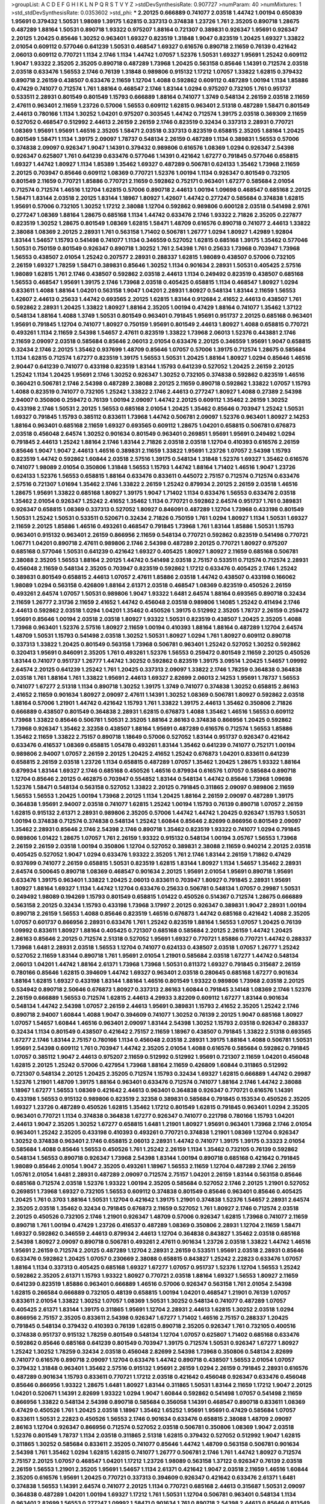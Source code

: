 >groupList:
A C D E F G H I K L
N P Q R S T V Y Z 
>stdDevSynthesisRate:
0.907727 
>numParam:
40
>numMixtures:
1
>std_stdDevSynthesisRate:
0.0353602
>std_phi:
***
2.20125 0.666889 0.741077 2.03518 1.44742 1.00194 0.650839 1.95691 0.379432 1.50531
1.98089 1.39175 1.62815 0.337313 0.374838 1.23726 1.761 2.35205 0.890718 1.28675
0.487289 1.88164 1.50531 0.890718 1.93322 0.975207 1.88164 0.721307 0.389831 0.926347
1.95691 0.926347 2.20125 1.20425 0.85646 1.30252 0.963401 1.69327 0.823519 1.31848
1.9047 0.823519 1.20425 1.69327 1.33822 2.01054 0.609112 0.577046 0.641239 1.50531
0.468547 1.69327 0.616576 0.890718 2.11659 0.76139 0.421642 2.06013 0.609112 0.770721
1.1134 2.1746 1.1134 1.44742 1.07057 1.52376 1.50531 1.69327 1.95691 1.25242
0.609112 1.9047 1.93322 2.35205 2.35205 0.890718 0.487289 1.73968 1.20425 0.563158
0.85646 1.14391 0.712574 2.03518 2.03518 0.633476 1.56553 2.1746 0.76139 1.31848
0.989806 0.915132 1.17212 1.07057 1.33822 1.62815 0.379432 0.890718 2.26159 0.438507
0.633476 2.11659 1.12704 1.4088 0.592862 0.609112 0.487289 1.00194 1.1134 1.85886
0.47429 0.741077 0.712574 1.761 1.88164 0.468547 2.1746 1.83144 1.0294 0.975207
0.732105 1.761 0.951737 0.533511 2.28931 0.801549 0.801549 1.15793 0.666889 1.88164
0.741077 1.3749 0.548134 2.26159 2.03518 2.11659 2.47611 0.963401 2.11659 1.23726
0.57006 1.56553 0.609112 1.62815 0.963401 2.51318 0.487289 1.58471 0.801549 2.44613
0.780166 1.1134 1.30252 1.04201 0.975207 0.303545 1.44742 0.712574 1.39175 2.03518
0.369309 2.11659 0.527052 0.468547 0.512992 2.44613 2.26159 2.26159 2.1746 0.823519
0.32434 0.337313 2.28931 0.770721 1.08369 1.95691 1.95691 1.46516 2.35205 1.58471
2.03518 0.337313 0.823519 0.658815 2.35205 1.88164 1.20425 0.801549 1.58471 1.1134
1.39175 2.09097 1.78737 0.548134 2.26159 0.487289 1.1134 0.389831 1.56553 0.57006
0.374838 2.09097 0.926347 1.9047 1.14391 0.379432 0.989806 0.616576 1.08369 1.0294
0.926347 2.54398 0.926347 0.625807 1.761 0.641239 0.633476 0.577046 1.14391 0.421642
1.67277 0.791845 0.577046 0.658815 1.69327 1.44742 1.80927 1.1134 1.85389 1.35462
1.69327 0.487289 0.506781 0.624133 1.35462 1.73968 2.11659 2.20125 0.703947 0.85646
0.609112 1.08369 0.770721 1.52376 1.00194 1.1134 0.926347 0.801549 0.732105 0.801549
2.11659 0.770721 1.85886 0.770721 2.11659 0.592862 0.752171 0.963401 1.67277 0.585684
2.01054 0.712574 0.712574 1.46516 1.12704 1.62815 0.57006 0.890718 2.44613 1.00194
1.09698 0.468547 0.685168 2.20125 1.58471 1.83144 2.03518 2.20125 1.83144 1.18967
1.80927 1.42607 1.44742 0.277247 0.585684 0.374838 1.62815 1.95691 0.57006 0.732105
1.30252 1.17212 2.38088 1.12704 0.592862 0.989806 0.600128 2.03518 0.541498 2.9761
0.277247 1.08369 1.88164 1.28675 0.685168 1.1134 1.44742 0.633476 2.1746 1.93322
2.71826 2.35205 0.227877 0.823519 1.30252 1.28675 0.801549 1.08369 1.62815 1.58471
1.48709 0.616576 0.890718 0.741077 2.44613 1.33822 2.38088 1.08369 2.20125 2.28931
1.761 0.563158 1.71402 0.506781 1.26777 1.0294 1.80927 1.42989 1.92804 1.83144
1.54657 1.15793 0.541498 0.741077 1.1134 0.346559 0.527052 1.62815 0.685168 1.39175
1.35462 0.577046 1.50531 0.750159 0.801549 0.926347 0.890718 1.30252 1.761 2.54398
1.761 0.25633 1.73968 0.703947 1.73968 1.56553 0.438507 2.01054 1.25242 0.207577
2.28931 0.288337 1.62815 1.98089 0.438507 0.57006 0.732105 2.26159 1.69327 1.78259
1.58471 0.389831 0.85646 1.30252 1.1134 0.901634 2.28931 1.50531 0.405425 2.57516
1.98089 1.62815 1.761 2.1746 0.438507 0.592862 2.03518 2.44613 1.1134 0.249492
0.823519 0.438507 0.685168 1.56553 0.468547 1.95691 1.39175 2.1746 1.73968 2.03518
0.405425 0.658815 1.1134 0.468547 1.80927 1.0294 0.833611 1.4088 1.88164 1.04201
0.563158 1.9047 1.04201 2.28931 1.80927 0.548134 1.83144 2.11659 1.56553 1.42607
2.44613 0.25633 1.44742 0.693565 2.20125 1.62815 1.83144 0.912684 2.41652 2.44613
0.438507 1.761 0.592862 2.28931 1.20425 1.33822 1.80927 1.88164 2.35205 1.00194
0.47429 1.88164 0.741077 1.35462 1.37122 0.548134 1.88164 1.4088 1.3749 1.50531
0.801549 0.963401 0.791845 1.95691 0.951737 2.20125 0.685168 0.963401 1.95691 0.791845
1.12704 0.741077 1.80927 0.750159 1.95691 0.801549 2.44613 1.80927 1.4088 0.658815
0.770721 0.493261 1.1134 2.11659 2.54398 1.54657 2.47611 0.823519 1.33822 1.73968
2.06013 1.52376 0.443881 2.1746 2.11659 2.09097 2.03518 0.585684 0.85646 2.06013
2.01054 0.633476 2.20125 0.346559 1.95691 1.9047 0.658815 0.32434 2.1746 2.20125
1.35462 0.937699 1.48709 0.85646 1.07057 0.57006 1.39175 0.712574 1.28675 0.585684
1.1134 1.62815 0.712574 1.67277 0.823519 1.39175 1.56553 1.50531 1.20425 1.88164
1.80927 1.0294 0.85646 1.46516 2.90447 0.641239 0.741077 0.433198 0.823519 1.83144
1.15793 0.641239 0.527052 1.20425 2.26159 2.20125 1.25242 1.1134 1.20425 1.95691
2.1746 1.30252 0.926347 1.30252 0.732105 0.374838 0.592862 0.823519 1.46516 0.360421
0.506781 2.1746 2.54398 0.487289 2.38088 2.20125 2.11659 0.890718 0.592862 1.33822
1.07057 1.15793 1.4088 0.823519 0.741077 0.732105 1.25242 1.33822 2.1746 2.44613
0.277247 1.80927 1.4088 0.27389 2.54398 2.94007 0.350806 0.259472 0.76139 1.00194
2.09097 1.44742 2.20125 0.609112 1.35462 2.26159 1.30252 0.433198 2.1746 1.50531
2.20125 1.56553 0.685168 2.01054 1.20425 1.35462 0.85646 0.703947 1.25242 1.50531
1.69327 0.791845 1.15793 0.385112 0.833611 1.73968 1.44742 0.506781 2.09097 1.52376
0.963401 1.80927 2.14253 1.88164 0.963401 0.685168 2.11659 1.69327 0.693565 0.609112
1.28675 1.04201 0.658815 0.506781 0.676873 2.03518 0.456048 2.64574 1.30252 0.901634
0.801549 0.963401 0.269851 1.95691 1.95691 0.249492 1.0294 0.791845 2.44613 1.25242
1.88164 2.1746 1.83144 2.71826 2.03518 2.03518 1.12704 0.410393 0.616576 2.26159
0.85646 1.9047 1.9047 2.44613 1.46516 0.389831 2.11659 1.33822 1.95691 1.23726
1.07057 2.54398 1.15793 0.823519 1.44742 0.592862 1.60844 2.03518 2.57516 1.39175
0.548134 1.31848 1.52376 1.69327 1.35462 0.616576 0.741077 1.98089 2.01054 0.350806
1.31848 1.56553 1.15793 1.44742 1.88164 1.71402 1.46516 1.9047 1.23726 0.624133
1.52376 1.56553 0.658815 1.88164 0.633476 0.833611 0.445072 2.75157 0.712574 0.712574
0.633476 2.57516 0.721307 1.01694 1.35462 2.1746 1.33822 2.26159 1.25242 0.879934
2.20125 2.26159 2.03518 1.46516 1.28675 1.95691 1.33822 0.685168 1.80927 1.39175
1.9047 1.71402 1.1134 0.633476 1.56553 0.633476 2.03518 1.35462 2.01054 0.926347
1.25242 2.41652 1.35462 1.1134 0.770721 0.592862 2.64574 0.951737 1.761 0.389831
0.926347 0.658815 1.08369 0.337313 0.527052 1.80927 0.846091 0.487289 1.12704 1.73968
0.433198 0.801549 1.50531 1.25242 1.50531 0.533511 0.520671 0.32434 2.71826 0.750159
1.761 1.0294 1.80927 1.1134 1.50531 1.69327 2.11659 2.20125 1.85886 1.46516
0.493261 0.468547 0.791845 1.73968 1.761 1.83144 1.85886 1.50531 1.15793 0.963401
0.915132 0.963401 2.26159 0.866956 2.11659 0.548134 0.770721 0.592862 0.823519 0.541498
0.770721 1.06771 1.04201 0.890718 2.47611 0.989806 2.1746 2.54398 0.487289 2.20125
0.770721 1.80927 0.975207 0.685168 0.577046 1.50531 0.641239 0.421642 1.69327 0.405425
1.80927 1.80927 2.11659 0.685168 0.506781 2.38088 2.35205 1.56553 1.88164 2.20125
1.44742 0.541498 2.03518 2.75157 0.533511 0.712574 0.712574 2.28931 0.456048 2.11659
0.548134 2.35205 0.703947 0.823519 0.592862 1.17212 0.633476 0.405425 2.1746 1.25242
0.389831 0.801549 0.658815 2.44613 1.07057 2.47611 1.85886 2.03518 1.44742 0.438507
0.433198 0.166062 1.98089 1.0294 0.563158 0.426809 1.88164 2.61371 2.03518 0.468547
1.08369 0.823519 0.450526 2.26159 0.493261 2.64574 1.07057 1.50531 0.989806 1.9047
1.93322 1.6481 2.64574 1.88164 0.693565 0.890718 0.32434 2.11659 1.26777 2.31736
2.11659 2.41652 1.44742 0.456048 2.03518 0.989806 1.14085 1.25242 0.411494 2.1746
2.44613 0.592862 2.03518 1.0294 1.04201 1.35462 0.450526 1.39175 0.512992 2.35205
1.78737 2.26159 0.259472 1.95691 0.85646 1.00194 2.03518 2.03518 1.80927 1.93322
1.50531 0.823519 0.438507 1.20425 2.35205 1.4088 1.73968 0.963401 1.52376 2.57516
1.80927 2.11659 1.00194 0.410393 1.88164 1.88164 0.487289 1.12704 2.64574 1.48709
1.50531 1.15793 0.541498 2.03518 1.30252 1.50531 1.80927 1.0294 1.761 1.80927
0.609112 0.890718 0.337313 1.33822 1.20425 0.801549 0.563158 1.73968 0.506781 0.963401
1.25242 0.527052 1.30252 0.592862 0.320413 1.95691 0.846091 2.35205 1.761 0.493261
1.52376 1.56553 0.259472 0.801549 2.11659 2.20125 0.450526 1.83144 0.741077 0.951737
1.26777 1.44742 1.30252 0.592862 0.823519 1.39175 3.09514 1.20425 1.54657 1.09992
2.64574 2.20125 0.641239 1.25242 1.761 1.20425 0.337313 2.09097 1.33822 2.1746
1.78259 0.364838 0.364838 2.03518 1.761 1.88164 1.761 1.33822 1.95691 2.44613
1.69327 2.82699 2.06013 2.14253 1.95691 1.78737 1.56553 0.741077 1.67277 2.51318
1.1134 0.890718 1.30252 1.39175 1.3749 0.741077 0.374838 1.30252 0.658815 2.86163
2.41652 2.11659 0.901634 1.80927 2.09097 2.47611 1.14391 1.30252 1.08369 0.506781
1.80927 0.592862 2.03518 1.88164 0.57006 1.21901 1.44742 0.421642 1.15793 1.761
1.33822 1.39175 2.44613 1.35462 0.350806 2.71826 0.666889 0.438507 0.801549 0.364838
2.28931 1.62815 0.676873 1.4088 1.35462 1.46516 1.56553 0.609112 1.73968 1.33822
0.85646 0.506781 1.50531 2.35205 1.88164 2.86163 0.374838 0.866956 1.20425 0.592862
1.73968 0.926347 1.35462 2.32358 0.438507 1.88164 1.95691 0.487289 0.616576 0.712574
1.56553 1.85886 1.35462 2.11659 1.33822 2.75157 0.890718 1.18649 0.57006 0.527052
1.83144 0.951737 0.926347 0.421642 0.633476 0.416537 1.08369 0.658815 1.05478 0.493261
1.83144 1.35462 0.641239 0.741077 0.752171 1.00194 0.989806 2.94007 1.07057 2.26159
2.20125 1.20425 2.41652 1.25242 0.676873 1.04201 0.833611 0.641239 0.658815 2.26159
2.03518 1.23726 1.1134 0.658815 0.487289 1.07057 1.35462 1.20425 1.28675 1.93322
1.88164 0.879934 1.83144 1.69327 2.1746 0.685168 0.450526 1.46516 0.879934 0.616576
1.07057 0.585684 0.890718 1.12704 0.85646 2.20125 0.462875 0.703947 0.554852 1.83144
0.548134 1.44742 0.85646 1.73968 1.09698 1.52376 1.58471 0.548134 0.563158 0.527052
1.33822 2.20125 0.791845 0.311865 2.09097 0.989806 2.11659 1.56553 1.56553 1.20425
1.00194 1.73968 2.20125 1.1134 1.20425 1.88164 2.26159 2.09097 0.487289 1.39175
0.364838 1.95691 2.94007 2.03518 0.741077 1.62815 1.25242 1.00194 1.15793 0.76139
0.890718 1.07057 2.26159 1.62815 0.915132 2.61371 2.28931 0.989806 2.35205 0.57006
1.44742 1.44742 1.20425 0.926347 1.15793 1.50531 1.00194 0.374838 0.712574 0.374838
0.548134 1.25242 1.60844 0.85646 2.82699 0.866956 0.801549 2.09097 1.35462 2.28931
0.85646 2.1746 2.54398 2.1746 0.890718 1.35462 0.823519 1.93322 0.741077 1.0294
0.791845 0.989806 1.01422 1.28675 1.07057 1.761 2.26159 1.93322 0.915132 0.548134
1.00194 3.05767 1.56553 1.73968 2.26159 2.26159 2.03518 1.00194 0.350806 1.12704
0.527052 0.389831 2.38088 2.11659 0.940214 2.20125 2.03518 0.405425 0.527052 1.9047
1.0294 0.633476 1.93322 2.35205 1.761 2.1746 1.83144 2.26159 1.71862 0.47429
0.937699 0.741077 2.26159 0.658815 1.50531 0.823519 1.62815 1.83144 1.80927 1.1134
1.54657 1.35462 2.28931 2.64574 0.500645 0.890718 1.08369 0.468547 0.901634 2.20125
1.95691 2.01054 1.95691 0.890718 1.95691 0.633476 1.39175 0.963401 1.33822 1.20425
2.06013 0.833611 0.703947 1.80927 0.791845 2.28931 1.95691 1.80927 1.88164 1.69327
1.1134 1.44742 1.12704 0.633476 0.25633 0.506781 0.548134 1.07057 0.29987 1.50531
0.249492 1.98089 0.194269 1.15793 0.801549 0.658815 1.01422 0.450526 0.514367 0.712574
1.28675 0.666889 0.563158 2.20125 0.32434 1.15793 0.433198 1.73968 3.17997 2.20125
0.926347 0.389831 1.9047 2.28931 1.00194 0.890718 2.26159 1.56553 1.4088 0.85646
0.823519 1.46516 0.676873 1.44742 0.685168 0.421642 1.4088 2.35205 1.07057 0.601737
0.866956 2.28931 0.633476 1.761 1.25242 0.823519 1.88164 1.56553 1.07057 1.20425
0.76139 1.09992 0.833611 1.80927 1.88164 0.405425 0.721307 0.685168 0.585684 2.20125
2.26159 1.44742 1.20425 2.86163 0.85646 2.20125 0.712574 2.51318 0.527052 1.95691
1.69327 0.770721 1.85886 0.770721 1.44742 0.288337 1.73968 1.6481 2.28931 2.03518
1.56553 1.12704 0.741077 0.624133 0.438507 2.03518 1.07057 1.26777 1.25242 0.527052
2.11659 1.83144 0.890718 1.761 1.95691 2.01054 1.21901 0.585684 2.03518 1.67277
1.44742 0.548134 2.06013 1.04201 1.44742 1.88164 2.61371 1.73968 1.73968 1.50531
0.811372 1.69327 0.791845 0.315687 2.26159 0.780166 0.85646 1.62815 0.394609 1.44742
1.69327 0.963401 2.03518 0.280645 0.685168 1.67277 0.901634 1.88164 1.62815 1.69327
0.433198 1.83144 1.88164 1.46516 0.801549 1.93322 0.989806 1.73968 2.03518 2.20125
0.534942 0.890718 2.50646 0.676873 1.80927 0.337313 2.86163 1.60844 0.791845 3.14148
1.08369 2.1746 1.52376 2.26159 0.666889 1.56553 0.712574 1.62815 2.44613 4.29933
3.82209 0.609112 1.67277 1.83144 0.901634 0.548134 1.44742 2.54398 1.07057 2.26159
2.44613 1.95691 0.389831 1.15793 2.41652 2.35205 1.25242 2.1746 0.890718 2.94007
1.60844 1.4088 1.9047 0.394609 0.741077 1.30252 0.76139 2.20125 1.9047 0.685168
1.80927 1.07057 1.54657 1.60844 1.46516 0.963401 2.09097 1.83144 2.54398 1.30252
1.15793 2.03518 0.926347 0.288337 0.32434 1.1134 0.801549 0.438507 0.421642 2.75157
2.11659 1.18967 0.438507 0.791845 1.33822 2.51318 0.693565 1.67277 2.1746 1.83144
2.75157 0.780166 1.1134 0.456048 2.03518 2.28931 1.39175 1.88164 1.4088 0.506781
1.50531 1.95691 2.54398 0.609112 1.761 0.703947 1.44742 2.35205 2.01054 1.4088
0.616576 0.585684 0.592862 0.791845 1.07057 0.385112 1.9047 2.44613 0.975207 2.11659
0.512992 0.512992 1.95691 0.721307 2.11659 1.04201 0.456048 1.62815 2.20125 1.25242
0.57006 0.427954 1.73968 1.88164 2.11659 0.426809 1.60844 0.311865 0.512992 0.721307
0.548134 2.20125 1.20425 2.35205 0.712574 1.15793 0.32434 1.69327 1.62815 0.666889
1.44742 0.29987 1.52376 1.21901 1.48709 1.39175 1.88164 0.963401 0.633476 0.712574
0.741077 1.88164 2.1746 1.44742 2.38088 1.18967 1.67277 1.56553 1.08369 0.421642
2.44613 0.963401 0.364838 0.926347 0.770721 0.616576 1.14391 0.433198 1.56553 0.915132
0.989806 0.823519 2.32358 0.389831 0.585684 0.791845 0.153534 0.450526 2.35205 1.69327
1.23726 0.487289 0.450526 1.62815 1.35462 1.17212 0.801549 1.62815 0.791845 0.963401
1.0294 2.35205 0.963401 0.770721 1.1134 0.374838 0.364838 1.67277 0.926347 0.741077
0.221798 0.780166 1.15793 1.04201 2.44613 1.9047 2.35205 1.30252 1.67277 0.658815
1.6481 1.21901 1.80927 1.95691 0.963401 1.73968 2.1746 2.01054 0.963401 1.25242
2.35205 0.433198 0.410393 0.493261 0.770721 0.374838 1.21901 1.08369 1.12704 0.926347
1.30252 0.374838 0.963401 2.1746 0.658815 2.06013 2.28931 1.44742 0.741077 1.39175
1.39175 0.33323 2.01054 0.585684 1.4088 0.85646 1.56553 0.450526 1.761 1.25242
2.26159 1.1134 1.35462 0.732105 0.76139 0.592862 0.548134 1.56553 0.890718 0.926347
1.73968 2.54398 1.83144 1.00194 0.890718 0.685168 0.421642 0.791845 1.98089 0.85646
2.01054 1.9047 2.35205 0.493261 1.18967 1.56553 2.11659 1.12704 0.487289 2.1746
2.26159 1.05761 2.01054 1.6481 2.28931 0.487289 2.09097 0.712574 2.75157 1.04201
2.26159 1.83144 0.563158 0.85646 0.685168 0.712574 2.03518 1.52376 1.93322 1.00194
2.35205 0.585684 0.527052 2.1746 2.20125 1.21901 0.527052 0.269851 1.73968 1.69327
0.732105 1.56553 0.609112 0.374838 0.801549 0.85646 0.963401 0.85646 0.405425 1.20425
1.761 0.3703 1.88164 1.50531 1.12704 0.421642 1.39175 1.21901 0.374838 1.52376
1.54657 2.28931 2.64574 2.35205 2.03518 1.35462 0.32434 0.791845 0.676873 2.11659
0.527052 1.761 1.80927 2.1746 0.712574 2.03518 2.20125 0.450526 0.732105 2.1746
1.21901 0.926347 1.48709 0.57006 0.926347 1.62815 1.73968 0.741077 2.11659 0.890718
1.761 1.00194 0.47429 1.23726 0.416537 0.487289 1.08369 0.350806 2.28931 1.12704
2.11659 1.58471 1.69327 0.592862 0.346559 2.44613 0.879934 2.44613 1.12704 0.364838
0.843827 1.35462 2.03518 0.685168 2.54398 1.80927 2.09097 0.890718 0.506781 0.493261
2.47611 0.901634 1.23726 2.03518 1.33822 1.44742 1.46516 1.95691 2.26159 0.712574
2.20125 0.487289 1.12704 2.28931 2.26159 0.533511 1.95691 2.03518 2.28931 0.85646
0.633476 0.592862 1.20425 1.07057 0.230669 2.38088 0.658815 0.843827 1.25242 2.22823
0.633476 1.07057 1.88164 1.1134 0.337313 0.405425 0.685168 1.69327 1.67277 1.07057
0.951737 1.52376 1.12704 1.56553 1.25242 0.592862 2.35205 2.61371 1.15793 1.93322
1.80927 0.770721 2.03518 1.88164 1.69327 1.56553 1.80927 2.11659 0.641239 0.823519
1.85886 0.963401 0.666889 1.46516 0.57006 0.926347 0.563158 1.761 2.01054 2.54398
1.62815 0.266584 0.666889 0.732105 0.48139 0.658815 1.00194 1.04201 0.468547 1.21901
0.76139 1.07057 0.833611 2.01054 1.33822 1.30252 1.07057 1.08369 1.50531 1.30252
0.548134 0.741077 0.487289 1.07057 0.405425 2.61371 1.83144 1.39175 0.311865 1.95691
1.12704 2.28931 2.44613 1.62815 1.30252 2.03518 1.0294 0.866956 2.75157 2.35205
0.833611 2.54398 0.926347 1.67277 1.71402 1.46516 2.75157 0.288337 1.20425 0.791845
0.548134 0.379432 0.410393 0.76139 1.62815 0.890718 2.35205 0.926347 1.761 0.732105
0.400516 0.374838 0.951737 0.915132 1.78259 0.801549 0.548134 1.12704 1.07057 0.625807
1.71402 0.685168 0.633476 0.592862 0.85646 0.685168 0.641239 0.801549 0.703947 1.39175
0.712574 1.50531 0.926347 1.67277 1.80927 1.25242 1.30252 1.78259 0.32434 2.03518
0.456048 2.82699 2.54398 1.73968 0.350806 0.548134 2.82699 0.741077 0.616576 0.890718
2.09097 1.12704 0.633476 1.44742 0.890718 0.438507 1.56553 2.01054 1.07057 0.379432
1.31848 0.963401 1.35462 2.57516 0.915132 1.95691 2.26159 1.0294 2.26159 0.791845
2.28931 0.616576 0.487289 0.901634 1.15793 0.833611 0.770721 1.17212 2.03518 0.421642
0.456048 0.926347 0.633476 0.456048 0.85646 0.866956 1.93322 1.28675 1.6481 1.80927
1.83144 0.311865 1.50531 1.83144 2.11659 1.17212 1.9047 2.20125 1.04201 0.520671
1.14391 2.82699 1.93322 1.0294 1.9047 1.60844 0.592862 0.541498 1.07057 0.541498
2.11659 0.866956 1.33822 0.548134 2.54398 0.890718 0.585684 0.356058 1.14391 0.468547
0.890718 0.833611 1.08369 0.47429 0.450526 1.761 1.20425 2.03518 1.18967 1.35462
1.65252 1.95691 1.95691 0.47429 0.585684 1.07057 0.833611 1.50531 2.22823 0.450526
1.56553 2.1746 0.901634 0.633476 0.658815 2.38088 1.48709 2.09097 2.86163 1.12704
0.926347 0.866956 0.712574 0.527052 2.03518 0.506781 0.350806 1.08369 1.9047 2.03518
1.52376 0.801549 1.78737 1.1134 2.03518 0.311865 2.51318 1.62815 0.379432 0.527052
0.512992 1.9047 1.62815 0.311865 1.30252 0.585684 0.833611 2.35205 0.741077 0.85646
1.44742 1.48709 0.563158 0.506781 0.901634 2.54398 1.761 1.35462 1.0294 1.62815
1.62815 0.741077 1.26777 0.506781 2.1746 1.761 1.44742 1.80927 0.712574 2.75157
2.20125 1.07057 0.468547 1.04201 1.17212 1.23726 1.98089 0.563158 1.37122 0.926347
0.76139 2.03518 2.26159 1.56553 1.21901 2.35205 1.95691 1.54657 1.1134 2.61371
0.421642 1.9047 2.03518 2.11659 1.46516 1.60844 2.35205 0.616576 1.95691 1.20425
0.770721 0.337313 0.394609 0.926347 0.421642 0.633476 2.61371 1.6481 0.374838 1.56553
1.14391 2.64574 0.741077 2.20125 1.1134 0.770721 0.685168 2.44613 0.315687 1.50531
2.09097 0.364838 0.487289 1.04201 1.00194 1.69327 1.17212 1.761 1.50531 1.12704
0.506781 0.963401 0.548134 1.1134 0.963401 2.82699 1.56553 0.277247 1.09992 1.58471
0.901634 1.761 0.890718 2.54398 2.44613 0.85646 0.813549 0.791845 0.732105 2.26159
0.438507 1.69327 2.09097 2.20125 2.75157 2.44613 1.67277 1.48709 1.80927 2.35205
0.685168 0.541498 1.80927 1.4088 0.350806 0.616576 1.00194 0.951737 1.73968 2.67816
2.35205 2.1746 1.50531 0.548134 1.95691 2.1746 1.761 1.4088 1.98089 2.38088
0.303545 1.00194 2.86163 1.01422 0.166062 0.641239 2.35205 1.83144 1.15793 0.527052
0.585684 1.44742 1.80927 0.658815 0.17529 1.50531 0.585684 0.47429 0.438507 1.6481
2.28931 2.54398 1.35462 1.95691 0.782258 1.07057 0.712574 0.85646 2.09097 0.199594
1.56553 2.35205 0.685168 1.23726 0.527052 0.741077 1.28675 1.23726 1.20425 1.0294
0.487289 1.62815 0.685168 0.527052 0.506781 0.239896 0.890718 0.32434 0.405425 1.761
1.50531 0.592862 1.35462 0.29187 2.54398 0.712574 0.915132 1.88164 2.03518 0.658815
1.54657 1.25242 0.277247 1.30252 0.741077 0.633476 1.28675 1.44742 2.44613 0.438507
1.95691 1.761 0.963401 2.11659 1.62815 2.9761 2.44613 1.761 1.0294 2.11659
0.750159 0.791845 1.95691 1.07057 1.62815 0.616576 2.03518 1.35462 2.14253 0.641239
1.20425 2.03518 1.39175 1.88164 1.28675 1.95691 1.00194 0.379432 1.80927 0.658815
1.69327 0.512992 1.07057 2.75157 1.73968 0.801549 0.379432 0.421642 0.658815 0.712574
0.346559 3.30717 2.1746 0.963401 2.64574 0.421642 0.346559 2.38088 1.20425 1.08369
0.554852 0.633476 1.761 1.48709 2.28931 1.30252 1.56553 2.11659 2.61371 0.915132
0.633476 0.76139 1.71402 1.95691 2.28931 0.801549 1.80927 2.26159 0.989806 1.23726
0.379432 0.364838 1.56553 0.703947 1.35462 0.450526 1.21901 3.02065 0.533511 0.57006
0.702064 0.989806 2.11659 2.03518 1.23726 2.44613 1.17212 1.67277 1.761 0.609112
0.563158 0.527052 1.62815 1.35462 0.712574 0.487289 0.963401 0.421642 2.11659 1.35462
1.52376 2.61371 1.46516 2.26159 1.30252 1.62815 2.03518 1.25242 1.54657 1.25242
1.50531 0.741077 0.554852 1.39175 0.563158 2.11659 1.30252 0.207577 1.67277 0.770721
2.35205 1.4088 0.259472 1.0294 0.770721 1.20425 0.866956 2.03518 1.56553 1.23726
0.450526 1.21901 1.80927 2.28931 0.937699 0.609112 0.32434 2.09097 1.56553 2.11659
0.989806 0.975207 1.15793 0.487289 0.421642 0.770721 1.23726 1.80927 1.83144 1.9047
1.1134 0.658815 1.4088 1.67277 1.60844 1.1134 1.46516 1.9047 0.32434 1.88164
1.56553 1.62815 0.230669 0.721307 0.890718 0.54005 2.71826 2.23421 2.1746 2.35205
2.44613 2.75157 2.22823 1.3749 2.01054 2.54398 1.73968 0.616576 0.337313 2.26159
1.88164 2.26159 0.389831 2.28931 1.50531 0.693565 0.890718 1.95691 2.1746 2.03518
1.9047 0.548134 1.3749 0.685168 1.761 0.833611 0.658815 1.62815 1.80927 1.46516
2.41006 1.09992 2.1746 2.20125 1.30252 0.487289 1.9047 0.609112 0.791845 0.48139
1.12704 1.67277 1.62815 1.44742 2.03518 1.83144 2.01054 1.30252 1.78259 0.633476
2.09097 2.82699 2.06013 2.44613 1.88164 1.761 0.456048 1.93322 1.21901 0.791845
0.685168 1.4088 0.269851 1.04201 0.633476 1.95691 0.633476 1.69327 1.44742 0.926347
1.33822 0.633476 1.25242 0.57006 0.416537 1.07057 2.03518 0.658815 2.64574 0.592862
1.88164 0.85646 2.26159 1.30252 0.791845 0.506781 0.801549 0.57006 2.20125 1.04201
0.641239 0.500645 1.71402 0.487289 0.732105 0.926347 0.937699 1.20425 0.284846 3.30717
1.39175 0.527052 1.88164 2.54398 1.4088 2.44613 2.09097 0.750159 1.85886 1.80927
0.890718 0.712574 1.25242 1.04201 0.879934 1.15793 0.563158 1.04201 1.761 1.80927
2.03518 1.0294 1.33822 1.15793 0.901634 1.12704 1.1134 0.732105 0.29987 1.33822
2.44613 0.703947 0.989806 2.35205 0.926347 1.14391 2.44613 0.85646 1.0294 1.69327
1.88164 0.563158 0.963401 0.389831 1.80927 0.732105 0.548134 1.761 1.46516 1.95691
0.823519 0.712574 1.69327 0.456048 0.426809 0.712574 2.20125 0.33323 1.39175 2.28931
1.07057 0.487289 2.64574 1.44742 2.44613 1.15793 1.69327 1.01422 0.963401 1.20425
1.33822 1.1134 0.76139 0.33323 0.85646 0.450526 2.26159 2.03518 1.50531 1.15793
1.25242 0.47429 1.00194 2.47611 2.11659 1.56553 0.277247 0.246472 1.0294 0.284084
0.506781 0.487289 1.58471 0.811372 2.82699 0.548134 0.732105 1.62815 1.85886 1.58471
0.433198 1.88164 1.80927 2.71826 1.17212 0.57006 2.64574 1.20425 2.67816 1.15793
0.577046 0.963401 0.315687 1.20425 0.360421 2.35205 0.76139 0.890718 0.563158 0.456048
2.38088 1.00194 0.29987 0.650839 2.03518 1.12704 0.421642 1.761 2.35205 0.721307
0.963401 1.93322 1.46516 1.56553 1.62815 2.06013 0.616576 1.42989 0.585684 0.199594
1.50531 2.1746 0.703947 1.15793 1.07057 2.35205 1.95691 2.41006 0.770721 1.00194
1.73968 0.76139 0.374838 2.94007 0.879934 0.609112 1.04201 1.69327 2.28931 2.03518
0.801549 1.62815 0.712574 0.890718 1.52376 0.641239 1.0294 1.1134 2.44613 0.712574
0.633476 2.61371 0.239896 1.23726 1.46516 2.03518 1.95691 1.33822 0.85646 0.47429
2.03518 0.937699 0.926347 2.11659 1.1134 0.57006 1.33822 1.67277 0.641239 1.0294
2.11659 1.15793 2.11659 0.350806 1.25242 1.88164 2.61371 2.14253 1.00194 0.658815
2.44613 2.35205 2.9761 1.95691 0.869281 1.80927 2.26159 0.823519 0.616576 0.866956
1.62815 1.1134 0.527052 0.770721 2.09097 2.38088 0.456048 0.389831 2.54398 0.658815
0.989806 0.609112 1.25242 0.641239 1.20425 1.88164 1.56553 0.315687 0.311865 1.9047
0.224516 1.83144 2.44613 1.39175 0.791845 2.28931 2.06013 0.506781 2.03518 0.750159
1.69327 0.259472 0.926347 1.12704 0.184536 1.62815 0.438507 1.46516 2.03518 1.761
0.866956 0.585684 0.527052 0.926347 2.11659 0.609112 0.926347 2.03518 2.09097 0.633476
0.823519 1.25242 0.685168 0.712574 2.03518 1.95691 0.506781 0.833611 0.456048 0.288337
1.20425 0.712574 0.712574 1.05761 0.520671 1.20425 0.901634 0.527052 1.48709 2.44613
0.703947 2.20125 0.85646 1.18967 0.963401 1.4088 2.86163 2.44613 0.782258 1.25242
1.15793 1.28675 0.548134 0.421642 0.76139 0.879934 2.44613 0.801549 2.44613 2.11659
2.75157 0.732105 0.650839 0.548134 0.712574 0.236992 0.47429 0.658815 0.703947 1.50531
1.71402 1.83144 1.31848 2.44613 1.00194 1.20425 0.548134 1.93322 1.83144 1.80927
1.00194 1.4088 2.54398 0.311865 0.450526 2.03518 2.64574 1.761 0.770721 0.890718
1.56553 1.20425 1.44742 2.71826 1.25242 2.28931 0.374838 1.93322 0.57006 1.21901
0.658815 0.468547 1.17212 2.32358 1.6481 0.213267 0.732105 0.823519 1.69327 3.05767
1.56553 0.989806 2.35205 3.02065 2.35205 3.05767 0.456048 1.95691 0.989806 0.57006
2.23421 1.73968 1.35462 0.641239 1.88164 1.21901 1.80927 2.09097 1.30252 0.937699
1.83144 2.03518 1.4088 1.25242 0.609112 2.44613 1.69327 2.03518 0.527052 0.601737
1.58471 1.1134 0.890718 0.926347 0.823519 1.35462 1.07057 2.06013 0.450526 0.563158
0.770721 1.44742 1.17212 1.88164 1.00194 1.69327 2.44613 1.80927 0.364838 1.69327
2.26159 1.88164 2.82699 2.75157 2.35205 0.548134 1.04201 2.11659 1.69327 3.05767
0.47429 0.609112 1.52376 0.658815 2.26159 0.963401 2.35205 2.44613 2.35205 2.61371
1.95691 0.641239 1.46516 1.9047 2.26159 2.61371 0.801549 1.07057 1.73968 1.20425
0.833611 0.438507 0.770721 0.487289 1.83144 1.50531 1.54657 2.35205 0.846091 0.374838
2.28931 0.389831 0.712574 0.703947 2.11659 2.44613 1.88164 0.456048 1.80927 0.29187
1.26777 0.791845 0.389831 1.33822 0.29624 0.712574 0.57006 0.685168 1.88164 1.25242
0.658815 1.05478 1.83144 1.95691 0.823519 0.658815 0.685168 1.88164 0.712574 2.01054
0.658815 2.20125 2.94007 2.09097 0.712574 1.44742 0.350806 2.26159 1.69327 0.770721
1.15793 1.56553 1.56553 2.86163 1.95691 2.38088 2.35205 1.80927 0.541498 0.833611
0.506781 0.915132 0.633476 1.48709 2.35205 2.61371 2.54398 0.269851 0.791845 1.50531
0.890718 1.25242 2.03518 0.633476 0.29187 1.73968 0.801549 1.15793 0.926347 1.15793
0.269851 0.633476 1.04201 0.506781 1.62815 1.4088 1.54657 2.26159 0.405425 2.09097
1.88164 0.47429 0.450526 0.926347 0.360421 0.712574 0.548134 0.259472 0.741077 0.197177
0.592862 0.433198 1.69327 2.54398 0.47429 2.35205 0.633476 2.35205 0.963401 0.506781
1.69327 0.360421 0.791845 1.04201 0.811372 1.95691 1.56553 1.95691 0.548134 0.468547
0.989806 1.62815 0.577046 1.69327 2.11659 1.44742 1.98089 1.85886 0.633476 1.56553
0.823519 0.421642 0.548134 2.11659 1.30252 2.03518 0.541498 0.989806 0.633476 0.337313
1.88164 0.527052 0.750159 1.62815 0.57006 2.03518 0.493261 2.20125 2.22823 0.394609
0.989806 0.233496 0.780166 0.280645 0.563158 0.633476 0.389831 0.890718 0.57006 0.405425
1.4088 1.80927 2.54398 0.541498 0.823519 0.833611 1.39175 2.11659 0.32434 1.12704
1.4088 1.08369 1.07057 0.27389 0.554852 0.801549 0.658815 2.03518 0.712574 1.1134
0.609112 2.61371 2.47611 1.20425 0.846091 1.25242 2.26159 0.85646 0.527052 0.47429
0.360421 0.224516 2.06013 2.86163 0.963401 1.60844 2.61371 2.54398 1.67277 1.93322
1.52376 2.28931 1.50531 1.60844 2.11659 1.69327 1.50531 1.69327 1.67277 0.963401
0.364838 0.846091 0.527052 0.770721 1.33822 0.548134 1.0294 0.76139 0.616576 2.54398
0.541498 0.609112 1.04201 1.83144 1.39175 2.03518 1.761 0.32434 0.658815 0.468547
2.44613 0.833611 1.14085 0.989806 1.67277 0.379432 0.685168 1.0294 0.311865 0.609112
1.08369 1.20425 2.11659 0.468547 2.44613 1.50531 1.15793 0.732105 0.85646 1.25242
1.95691 0.57006 0.76139 0.823519 1.00194 1.95691 1.88164 0.527052 1.25242 1.20425
0.633476 1.67277 2.11659 2.44613 1.39175 1.88164 0.438507 0.29187 1.50531 0.541498
2.54398 1.62815 1.78259 0.658815 0.926347 1.12704 2.03518 0.592862 0.712574 0.512992
0.563158 2.71826 0.685168 0.926347 1.58471 1.69327 0.85646 2.28931 1.83144 2.26159
0.926347 1.56553 1.20425 0.633476 2.26159 1.50531 1.20425 1.80927 1.95691 1.95691
1.50531 0.379432 0.609112 1.60844 0.269851 0.221798 0.926347 0.405425 1.15793 1.44742
0.563158 0.337313 0.791845 0.951737 1.20425 0.360421 0.400516 0.915132 0.85646 1.15793
0.801549 1.78737 0.890718 1.07057 1.07057 2.03518 1.30252 2.44613 1.15793 0.450526
0.890718 1.30252 1.04201 0.374838 1.62815 1.50531 0.360421 1.58471 2.01054 0.379432
0.712574 1.50531 1.67277 1.15793 1.00194 0.915132 1.73968 0.890718 1.58471 0.350806
0.901634 1.25242 0.487289 2.03518 0.592862 1.48311 0.833611 1.9047 0.438507 1.54657
1.62815 2.35205 2.09097 0.890718 1.52376 0.57006 1.30252 1.761 1.1134 1.62815
0.732105 1.95691 2.64574 0.658815 0.926347 2.26159 1.42989 1.0294 0.548134 1.33822
0.770721 1.30252 0.592862 0.249492 0.288337 0.493261 1.62815 0.963401 1.80927 0.389831
2.01054 1.69327 0.732105 0.963401 2.1746 0.770721 2.20125 0.311865 1.85886 1.08369
2.32358 1.4088 1.25242 2.09097 1.46516 0.633476 0.389831 0.600128 0.732105 1.80927
0.658815 2.11659 1.73968 1.761 0.85646 0.554852 1.95691 0.438507 2.26159 1.20425
0.633476 0.33323 0.879934 0.901634 1.88164 0.47429 2.03518 1.0294 0.890718 0.685168
1.44742 1.20425 1.56553 0.548134 0.616576 1.67277 0.421642 2.03518 0.456048 0.548134
0.685168 1.56553 1.00194 0.915132 0.47429 0.609112 0.433198 0.350806 0.374838 1.761
0.548134 1.15793 2.20125 0.823519 1.25242 0.963401 0.374838 3.17997 1.00194 1.69327
2.06013 0.926347 0.487289 0.350806 0.901634 0.685168 1.35462 1.0294 1.00194 0.741077
2.9761 0.741077 0.400516 1.98089 0.506781 0.468547 1.50531 0.389831 2.61371 0.963401
0.989806 0.585684 2.03518 1.12704 0.915132 1.50531 1.39175 1.62815 1.46516 2.28931
2.11659 2.1746 0.926347 0.337313 1.69327 2.09097 0.926347 0.500645 2.11659 2.82699
1.09992 0.592862 1.20425 2.1746 2.11659 1.25242 2.1746 1.69327 0.389831 1.58471
1.54657 2.61371 1.25242 0.926347 1.05478 1.56553 0.385112 1.73968 0.801549 0.47429
2.64574 1.98089 0.389831 2.20125 1.52376 1.69327 1.52376 1.69327 2.94007 2.26159
1.50531 1.761 1.00194 1.20425 0.833611 2.20125 2.09097 0.926347 0.963401 1.95691
1.1134 0.468547 1.67277 2.28931 1.07057 0.823519 0.650839 0.512992 0.879934 1.35462
0.770721 2.26159 2.20125 1.12704 1.20425 1.56553 0.360421 0.963401 0.633476 0.47429
2.11659 1.69327 0.833611 2.38088 1.20425 0.721307 0.616576 0.182301 0.782258 0.975207
0.405425 2.58206 2.44613 1.15793 2.26159 1.04201 1.50531 1.83144 1.56553 0.791845
0.468547 1.80927 1.18967 1.25242 0.85646 0.405425 2.11659 1.56553 2.75157 1.1134
1.44742 2.11659 0.732105 0.592862 0.901634 0.609112 0.609112 1.56553 0.890718 1.20425
2.41652 2.1746 1.4088 1.88164 1.50531 1.69327 2.26159 1.95691 0.541498 0.926347
0.685168 0.563158 1.88164 1.761 2.03518 0.866956 1.88164 0.592862 1.28675 1.58471
0.85646 2.06013 1.46516 1.85886 1.80927 2.26159 0.47429 1.39175 0.85646 0.833611
1.67277 1.28675 0.563158 1.50531 0.592862 0.548134 0.609112 1.88164 1.95691 0.33323
0.563158 0.585684 1.50531 1.69327 1.46516 1.95691 1.25242 0.658815 0.57006 1.30252
0.487289 1.83144 2.71826 0.592862 1.20425 1.46516 2.23421 1.20425 0.592862 1.00194
1.00194 2.11659 0.47429 1.1134 2.1746 1.95691 1.07057 2.71826 0.703947 0.438507
2.38088 0.741077 1.04201 0.823519 0.506781 1.15793 2.35205 1.80927 2.11659 1.00194
1.05478 2.64574 1.23726 0.394609 2.1746 2.1746 0.975207 1.30252 1.39175 2.61371
1.80927 0.76139 0.493261 1.50531 0.76139 0.866956 0.712574 0.32434 0.963401 0.823519
3.72012 3.17997 3.17997 2.26159 1.62815 1.95691 1.25242 0.915132 0.506781 0.585684
2.26159 1.54657 1.25242 1.25242 2.20125 1.88164 0.890718 0.833611 0.527052 2.20125
0.520671 2.28931 0.592862 0.433198 1.39175 2.06565 0.277247 0.468547 0.801549 0.666889
2.03518 1.50531 1.44742 1.46516 0.76139 1.15793 0.752171 0.364838 1.04201 1.80927
1.50531 0.379432 0.823519 1.80927 0.468547 0.926347 0.791845 2.11659 0.527052 1.21901
0.833611 1.80927 1.83144 0.791845 1.14391 1.69327 2.20125 0.633476 1.18967 1.73968
1.46516 1.15793 0.741077 0.585684 2.54398 1.4088 1.80927 0.548134 0.85646 1.67277
1.58471 0.890718 2.20125 0.926347 2.44613 1.15793 0.57006 2.57516 0.685168 1.62815
1.98089 1.95691 1.15793 1.50531 0.685168 0.685168 1.07057 1.26777 2.38088 1.80927
0.405425 2.28931 1.15793 0.236992 0.438507 1.761 1.04201 2.03518 0.360421 1.95691
1.25242 1.88164 1.35462 2.03518 1.15793 1.88164 2.57516 1.761 1.80927 2.14828
1.15793 0.541498 1.25242 1.12704 1.1134 1.73968 0.374838 1.761 0.782258 0.890718
0.421642 2.26159 1.15793 0.315687 1.07057 0.487289 0.801549 3.39782 0.791845 1.50531
0.791845 0.641239 1.73968 2.11659 1.08369 0.57006 1.95691 1.69327 0.493261 0.658815
1.39175 1.44742 2.20125 2.20125 2.44613 1.20425 0.47429 0.658815 0.649098 1.07057
1.52376 0.666889 1.56553 1.18967 1.0294 1.88164 0.541498 1.30252 0.548134 2.20125
1.0294 1.39175 1.62815 1.50531 0.548134 2.06013 1.69327 0.456048 1.1134 1.761
0.963401 1.50531 1.88164 2.38088 0.374838 3.14148 0.592862 0.506781 2.09097 1.95691
3.30717 0.866956 1.761 1.98089 1.62815 1.83144 0.400516 2.26159 1.4088 1.761
1.69327 0.57006 2.1746 1.93322 2.28931 1.88164 1.67277 2.03518 0.741077 1.08369
0.989806 0.685168 0.320413 0.541498 2.71826 3.05767 0.421642 0.633476 0.47429 1.00194
0.76139 0.823519 2.64574 1.46516 0.493261 2.23421 0.963401 0.791845 2.09097 0.76139
0.801549 2.32358 1.62815 0.770721 0.269851 1.44742 0.389831 1.80927 2.26159 1.761
0.712574 1.50531 1.4088 0.937699 2.11659 1.46516 2.47611 0.741077 2.28931 2.26159
0.685168 0.438507 2.28931 1.44742 1.33822 0.85646 0.259472 2.26159 2.64574 0.666889
2.11659 1.30252 0.512992 0.303545 0.616576 1.20425 0.721307 0.951737 1.26777 2.03518
1.69327 2.35205 1.12704 2.35205 3.17997 1.98089 0.487289 1.00194 2.44613 0.438507
1.44742 1.80927 1.44742 1.33822 0.721307 2.03518 2.54398 1.52376 1.44742 1.20425
2.35205 0.609112 1.80927 1.4088 0.890718 0.782258 1.56553 2.1746 1.17212 0.937699
1.56553 0.456048 0.912684 0.685168 1.15793 1.67277 0.926347 1.62815 0.609112 0.791845
2.38088 0.487289 0.963401 0.416537 1.88164 2.61371 0.609112 0.609112 2.75157 0.801549
0.487289 0.741077 0.675062 0.456048 1.95691 2.38088 0.712574 1.14391 0.337313 1.761
1.73968 1.58471 1.1134 1.20425 1.69327 0.732105 0.421642 0.616576 1.56553 0.360421
0.616576 0.350806 1.9047 0.277247 1.69327 1.39175 0.741077 2.03518 1.00194 1.04201
2.71826 0.468547 0.374838 1.1134 0.506781 0.685168 1.14391 0.76139 0.616576 1.95691
1.54244 0.813549 1.46516 1.50531 1.95691 2.20125 0.703947 0.527052 1.33822 1.07057
0.926347 0.506781 1.35462 1.17212 1.56553 1.80927 0.989806 0.833611 0.85646 1.30252
0.693565 1.28675 0.311865 1.07057 0.585684 2.20125 1.88164 2.35205 0.563158 0.506781
0.770721 0.940214 1.88164 1.88164 2.03518 0.915132 1.12704 2.11659 0.541498 2.03518
1.80927 1.83144 1.25242 0.641239 1.28675 0.548134 1.44742 0.633476 1.88164 1.44742
0.890718 1.35462 1.95691 1.56553 1.80927 0.712574 0.337313 0.47429 0.438507 0.963401
1.50531 1.69327 2.35205 0.416537 0.641239 1.1134 1.23726 1.35462 1.52376 0.29187
1.761 0.915132 0.926347 0.712574 1.25242 0.732105 0.926347 0.29187 1.95691 0.450526
1.00194 1.46516 1.80927 0.527052 1.50531 1.65252 1.9047 2.75157 1.04201 2.1746
0.633476 0.823519 2.20125 0.901634 1.95691 1.31848 1.4088 1.28675 2.20125 2.75157
2.35205 1.98089 1.98089 2.28931 0.685168 1.0294 1.04201 1.46516 1.20425 1.1134
0.29987 2.26159 2.44613 1.60844 1.30252 0.901634 2.1746 1.58471 1.56553 0.890718
2.20125 1.15793 1.88164 2.26159 2.1746 0.213267 1.60844 0.303545 1.0294 1.17212
1.80927 0.801549 2.1746 2.35205 2.03518 1.17212 1.46516 0.963401 0.405425 1.21901
1.20425 1.67277 1.15793 0.527052 1.95691 1.56553 1.95691 0.76139 0.609112 0.548134
0.685168 1.08369 2.03518 0.616576 0.650839 2.11659 0.633476 1.62815 1.44742 2.26159
2.94007 0.650839 0.421642 1.80927 1.761 2.20125 2.35205 1.80927 1.60844 1.50531
2.38088 2.28931 2.1746 1.50531 1.88164 0.563158 0.389831 0.32434 1.37122 1.1134
1.50531 2.1746 1.39175 0.433198 2.71826 0.450526 1.0294 0.421642 2.03518 1.60844
1.50531 0.963401 0.901634 0.416537 1.28675 2.71826 2.20125 1.98089 0.506781 1.88164
2.41652 1.48709 1.95691 2.11659 0.693565 2.71826 0.47429 2.1746 1.4088 1.15793
0.866956 1.26777 2.28931 0.592862 1.12704 1.32202 1.9047 2.26159 1.39175 1.67277
2.75157 1.4088 2.26159 2.38088 2.20125 2.35205 2.9761 3.17997 0.468547 0.813549
1.07057 0.450526 0.468547 0.47429 2.11659 1.30252 2.86163 0.315687 1.60844 0.811372
1.95691 0.609112 1.33822 0.85646 1.08369 0.609112 2.11659 0.951737 0.450526 0.585684
0.963401 1.46516 1.62815 0.585684 2.09097 0.585684 0.548134 1.73968 0.633476 0.506781
1.73968 0.303545 2.11659 1.88164 0.520671 0.741077 1.50531 0.433198 0.823519 1.15793
3.05767 0.926347 0.374838 1.07057 2.20125 1.88164 1.95691 1.50531 1.30252 1.71862
0.548134 1.1134 0.650839 0.833611 1.46516 2.44613 2.51318 1.56553 0.592862 1.83144
0.394609 1.31848 0.616576 0.770721 0.791845 0.364838 1.56553 1.09698 1.62815 0.801549
1.78259 0.780166 1.50531 1.62815 1.52376 1.50531 0.791845 0.288337 1.95691 0.541498
0.658815 1.25242 2.14253 1.30252 1.88164 1.44742 0.541498 1.12704 1.56553 1.56553
1.1134 1.31848 2.03518 0.443881 0.823519 2.03518 2.1746 2.03518 1.17212 0.563158
1.73968 2.26159 1.1134 1.20425 0.833611 0.823519 0.926347 1.9047 0.721307 0.548134
0.493261 0.770721 0.989806 1.54657 1.4088 0.311865 1.95691 0.650839 0.879934 1.15793
1.14391 0.770721 0.592862 2.32358 2.11659 1.39175 0.963401 0.721307 1.39175 0.732105
1.62815 0.666889 0.685168 1.08369 1.28675 2.44613 0.721307 0.389831 1.15793 0.963401
0.416537 2.26159 1.9047 2.38088 0.666889 1.30252 1.95691 0.712574 0.890718 0.389831
1.35462 0.400516 1.20425 1.83144 1.46516 0.741077 2.75157 2.35205 1.25242 1.1134
1.25242 2.03518 2.03518 0.791845 2.11659 1.01694 1.761 1.04201 1.62815 1.80927
2.38088 1.92804 0.541498 0.633476 1.20425 0.833611 1.88164 0.29987 2.20125 0.801549
1.39175 1.4088 2.11659 1.95691 2.26159 1.54657 1.17212 1.35462 0.741077 1.88164
0.890718 1.0294 0.76139 1.25242 0.506781 0.633476 1.761 1.0294 1.33822 2.11659
2.09097 1.85886 0.641239 2.44613 2.09097 1.00194 2.20125 0.890718 1.07057 0.541498
1.50531 2.1746 1.04201 0.801549 2.64574 0.308089 0.57006 0.389831 0.554852 0.512992
0.506781 1.07057 1.88164 1.69327 1.44742 1.0294 1.23726 0.405425 1.88164 1.25242
1.85886 0.493261 0.350806 0.487289 0.989806 2.03518 0.592862 1.95691 2.11659 1.1134
0.823519 2.35205 1.54657 1.25242 0.563158 1.30252 2.06565 1.39175 1.07057 2.71826
0.833611 1.05761 2.28931 1.50531 1.88164 0.585684 0.963401 2.94007 1.761 1.21901
2.20125 2.44613 0.823519 0.879934 2.54398 0.951737 0.741077 0.506781 1.56553 0.554852
0.633476 1.95691 1.48709 1.67277 0.963401 0.379432 0.609112 1.12704 0.468547 0.512992
0.641239 1.35462 1.56553 1.46516 0.438507 1.88164 1.35462 1.62815 2.26159 0.592862
1.73968 1.00194 0.846091 1.88164 0.85646 0.468547 1.07057 1.12704 0.487289 0.506781
0.57006 0.548134 1.88164 2.03518 0.833611 1.46516 1.69327 1.58471 2.44613 0.926347
2.03518 1.73968 0.963401 2.01054 1.761 0.866956 1.67277 0.770721 0.890718 2.26159
1.28675 0.770721 1.00194 2.54398 2.20125 0.703947 0.712574 0.641239 1.80927 2.06013
1.95691 1.95691 0.563158 2.03518 1.20425 1.50531 1.50531 0.975207 1.50531 2.03518
0.609112 0.685168 0.951737 0.385112 0.548134 0.456048 0.32434 1.761 0.487289 0.633476
2.47611 0.685168 1.98089 1.98089 1.04201 1.30252 1.85389 1.17212 1.73968 1.08369
2.03518 1.56553 0.563158 0.364838 1.20425 1.62815 2.82699 0.926347 1.14391 1.07057
0.47429 1.00194 2.01054 1.73968 0.592862 1.69327 1.4088 0.541498 1.30252 1.21901
0.421642 0.259472 0.85646 1.62815 1.69327 0.890718 1.54657 0.85646 1.44742 0.585684
0.32434 1.67277 1.44742 2.26159 2.20125 1.07057 2.57516 1.28675 1.0294 0.433198
2.20125 1.35462 1.15793 0.658815 2.35205 1.80927 2.41652 2.35205 2.41652 1.95691
0.76139 2.47611 1.46516 1.80927 1.761 0.658815 1.62815 1.15793 0.29987 1.31848
2.86163 1.15793 1.17212 1.67277 2.26159 0.712574 1.1134 0.506781 1.35462 1.30252
0.421642 1.20425 2.54398 2.35205 2.1746 1.67277 1.88164 2.79276 1.73968 2.28931
0.592862 2.44613 1.25242 2.03518 2.1746 1.9047 0.890718 1.80927 0.379432 0.676873
1.39175 1.62815 2.61371 1.09698 1.26777 0.801549 0.405425 1.25242 0.76139 1.56553
0.801549 1.20425 0.450526 1.30252 2.54398 2.01054 2.35205 1.761 0.791845 1.0294
2.03518 0.741077 0.585684 1.9047 1.33822 1.20425 1.52376 1.1134 2.38088 1.44742
0.926347 1.88164 2.94007 1.25242 0.712574 1.25242 0.915132 1.09698 0.791845 1.98089
0.527052 1.1134 0.937699 1.15793 0.433198 0.770721 1.07057 1.08369 0.951737 1.62815
1.39175 1.761 1.80927 2.11659 2.64574 1.62815 1.30252 1.95691 2.82699 0.288337
1.80927 0.421642 1.93322 0.389831 2.03518 1.80927 1.08369 0.592862 2.26159 1.39175
1.83144 0.405425 1.62815 1.88164 1.67277 2.44613 1.69327 0.823519 1.04201 0.487289
1.67277 1.67277 1.80927 1.52376 1.30252 1.4088 0.533511 2.28931 1.83144 0.940214
1.52376 1.33822 2.11659 1.56553 0.963401 1.761 1.25242 1.62815 0.616576 0.548134
2.1746 0.592862 1.05761 1.56553 2.71826 0.989806 2.03518 2.03518 2.28931 0.32434
0.405425 1.62815 0.732105 1.15793 0.512992 1.0294 1.50531 1.85886 0.633476 0.311865
2.03518 2.75157 1.69327 0.527052 0.890718 0.487289 1.80927 0.527052 2.11659 0.658815
1.12704 1.88164 0.456048 2.11659 1.67277 1.3749 1.07057 1.60844 2.44613 2.26159
1.50531 2.11659 0.487289 2.11659 0.963401 1.69327 1.88164 0.963401 0.633476 2.1746
0.85646 0.741077 0.963401 0.548134 2.54398 1.04201 0.527052 1.25242 0.389831 1.56553
2.61371 1.17212 0.57006 1.15793 0.166062 0.456048 0.609112 0.616576 1.95691 2.11659
2.71826 1.88164 0.890718 0.676873 2.03518 2.44613 0.609112 0.512992 0.770721 1.50531
1.25242 1.761 0.926347 1.25242 3.39782 0.609112 1.15793 0.693565 1.95691 0.609112
1.95691 2.20125 1.39175 2.03518 2.26159 0.926347 0.616576 1.15793 1.44742 0.548134
2.20125 1.73968 1.23726 0.280645 0.890718 0.879934 0.389831 0.750159 1.56553 1.88164
1.35462 0.85646 2.26159 0.421642 0.901634 1.78737 1.25242 0.770721 1.761 1.52376
1.83144 1.88164 2.44613 1.98089 1.95691 1.08369 0.493261 1.54657 0.915132 2.44613
1.48311 1.95691 2.1746 1.761 0.633476 1.39175 0.85646 1.73968 1.44742 0.770721
0.405425 1.85886 1.56553 1.62815 1.12704 0.658815 1.15793 1.4088 0.360421 0.438507
1.761 1.12704 1.00194 0.85646 2.20125 0.468547 0.360421 1.73968 1.58471 1.1134
2.35205 0.712574 0.369309 2.20125 2.11659 2.03518 0.926347 1.56553 1.30252 1.39175
1.9047 1.08369 0.405425 0.890718 2.44613 0.951737 2.1746 2.28931 1.44742 0.641239
2.67816 1.88164 0.609112 0.658815 1.35462 0.658815 0.915132 1.95691 2.28931 2.44613
2.41652 2.03518 0.438507 1.50531 1.15793 2.20125 2.11659 0.890718 0.227877 0.609112
1.0294 0.303545 0.385112 0.493261 0.337313 1.33822 0.462875 2.26159 0.47429 1.44742
0.85646 1.761 2.44613 1.95691 0.658815 0.741077 2.26159 1.60844 1.1134 1.69327
0.926347 2.44613 1.07057 0.813549 0.823519 1.88164 1.1134 1.33822 2.35205 0.658815
0.548134 0.963401 1.28675 0.926347 2.35205 2.03518 0.926347 1.00194 1.1134 1.62815
1.25242 0.741077 2.51318 0.791845 1.28675 0.405425 1.761 0.311865 1.95691 1.15793
0.468547 0.721307 1.88164 1.95691 2.28931 1.42989 0.47429 1.52376 0.609112 0.650839
2.09097 2.54398 1.88164 1.88164 1.23726 1.69327 2.1746 2.20125 0.926347 0.791845
1.28675 0.951737 2.38088 1.35462 1.73968 0.389831 0.506781 0.350806 1.88164 1.44742
1.12704 0.548134 1.20425 1.88164 1.54657 2.06013 1.58471 0.823519 2.14828 0.791845
2.03518 0.633476 1.95691 0.770721 0.311865 1.60844 0.57006 1.0294 1.08369 1.95691
1.98089 0.32434 1.30252 1.73968 2.26159 0.450526 2.35205 2.44613 2.44613 1.04201
1.88164 0.527052 0.512992 0.926347 1.62815 0.791845 0.951737 1.15793 1.60844 1.44742
0.609112 1.80927 0.633476 0.506781 0.926347 2.1746 2.20125 3.05767 0.585684 0.823519
1.20425 1.39175 1.50531 2.03518 1.42989 2.20125 0.520671 2.61371 0.791845 1.28675
1.20425 0.866956 0.32434 1.88164 0.493261 0.633476 2.26159 2.26159 0.328315 0.493261
1.50531 2.26159 2.20125 0.438507 1.1134 0.741077 0.823519 0.487289 2.35205 0.770721
2.64574 1.0294 1.56553 1.21901 0.548134 0.658815 0.360421 2.44613 2.03518 0.770721
0.791845 0.337313 1.20425 1.39175 0.85646 0.823519 0.405425 2.28931 0.693565 0.57006
2.54398 1.88164 1.30252 0.633476 0.548134 0.416537 2.1746 1.761 2.26159 2.03518
1.56553 1.73968 2.03518 1.60844 0.405425 1.15793 1.69327 2.20125 0.456048 1.33822
1.15793 0.963401 1.95691 1.46516 1.6481 1.56553 0.926347 2.03518 1.69327 2.09097
1.9047 1.95691 2.1746 1.67277 2.28931 0.890718 0.616576 0.85646 1.58471 1.31848
2.11659 1.44742 1.73968 2.03518 1.15793 2.98408 0.389831 0.741077 0.801549 0.520671
0.633476 2.44613 2.75157 1.58471 0.890718 1.0294 0.527052 1.80927 0.712574 1.00194
0.801549 0.487289 0.233496 1.88164 0.3703 0.770721 1.4088 1.761 2.11659 0.823519
1.98089 0.658815 1.35462 1.30252 0.641239 1.00194 1.761 0.57006 2.82699 2.47611
1.80927 0.527052 2.03518 0.585684 0.563158 0.360421 2.1746 1.39175 0.685168 0.32434
1.17212 2.54398 1.30252 0.585684 0.823519 1.52376 2.20125 2.06013 1.73968 0.770721
1.25242 1.80927 0.633476 2.28931 2.20125 2.1746 1.0294 0.57006 0.456048 0.548134
2.28931 1.95691 1.26777 0.374838 0.487289 0.456048 1.83144 0.609112 1.80927 0.712574
1.0294 0.592862 0.421642 0.791845 2.11659 0.633476 0.712574 1.25242 2.20125 0.548134
1.09992 1.62815 0.506781 0.421642 0.823519 0.76139 0.866956 1.35462 0.438507 2.75157
1.9047 1.1134 2.47611 1.01422 1.761 0.456048 0.337313 0.541498 0.685168 0.405425
1.30252 1.50531 0.405425 2.11659 2.35205 1.28675 0.592862 0.350806 1.1134 1.33822
1.28675 1.95691 1.1134 0.901634 1.4088 0.823519 2.35205 0.456048 1.62815 1.50531
1.20425 1.95691 0.379432 0.658815 1.04201 0.658815 0.527052 2.28931 2.03518 0.712574
0.616576 1.21901 0.527052 1.20425 0.506781 2.51318 1.69327 0.937699 1.761 1.17212
0.585684 1.50531 1.12704 1.93322 0.57006 0.328315 2.03518 1.39175 1.50531 1.95691
2.09097 1.56553 1.9047 1.33822 0.712574 2.94007 0.843827 1.85886 0.741077 0.890718
>categories:
0 0
>mixtureAssignment:
0 0 0 0 0 0 0 0 0 0 0 0 0 0 0 0 0 0 0 0 0 0 0 0 0 0 0 0 0 0 0 0 0 0 0 0 0 0 0 0 0 0 0 0 0 0 0 0 0 0
0 0 0 0 0 0 0 0 0 0 0 0 0 0 0 0 0 0 0 0 0 0 0 0 0 0 0 0 0 0 0 0 0 0 0 0 0 0 0 0 0 0 0 0 0 0 0 0 0 0
0 0 0 0 0 0 0 0 0 0 0 0 0 0 0 0 0 0 0 0 0 0 0 0 0 0 0 0 0 0 0 0 0 0 0 0 0 0 0 0 0 0 0 0 0 0 0 0 0 0
0 0 0 0 0 0 0 0 0 0 0 0 0 0 0 0 0 0 0 0 0 0 0 0 0 0 0 0 0 0 0 0 0 0 0 0 0 0 0 0 0 0 0 0 0 0 0 0 0 0
0 0 0 0 0 0 0 0 0 0 0 0 0 0 0 0 0 0 0 0 0 0 0 0 0 0 0 0 0 0 0 0 0 0 0 0 0 0 0 0 0 0 0 0 0 0 0 0 0 0
0 0 0 0 0 0 0 0 0 0 0 0 0 0 0 0 0 0 0 0 0 0 0 0 0 0 0 0 0 0 0 0 0 0 0 0 0 0 0 0 0 0 0 0 0 0 0 0 0 0
0 0 0 0 0 0 0 0 0 0 0 0 0 0 0 0 0 0 0 0 0 0 0 0 0 0 0 0 0 0 0 0 0 0 0 0 0 0 0 0 0 0 0 0 0 0 0 0 0 0
0 0 0 0 0 0 0 0 0 0 0 0 0 0 0 0 0 0 0 0 0 0 0 0 0 0 0 0 0 0 0 0 0 0 0 0 0 0 0 0 0 0 0 0 0 0 0 0 0 0
0 0 0 0 0 0 0 0 0 0 0 0 0 0 0 0 0 0 0 0 0 0 0 0 0 0 0 0 0 0 0 0 0 0 0 0 0 0 0 0 0 0 0 0 0 0 0 0 0 0
0 0 0 0 0 0 0 0 0 0 0 0 0 0 0 0 0 0 0 0 0 0 0 0 0 0 0 0 0 0 0 0 0 0 0 0 0 0 0 0 0 0 0 0 0 0 0 0 0 0
0 0 0 0 0 0 0 0 0 0 0 0 0 0 0 0 0 0 0 0 0 0 0 0 0 0 0 0 0 0 0 0 0 0 0 0 0 0 0 0 0 0 0 0 0 0 0 0 0 0
0 0 0 0 0 0 0 0 0 0 0 0 0 0 0 0 0 0 0 0 0 0 0 0 0 0 0 0 0 0 0 0 0 0 0 0 0 0 0 0 0 0 0 0 0 0 0 0 0 0
0 0 0 0 0 0 0 0 0 0 0 0 0 0 0 0 0 0 0 0 0 0 0 0 0 0 0 0 0 0 0 0 0 0 0 0 0 0 0 0 0 0 0 0 0 0 0 0 0 0
0 0 0 0 0 0 0 0 0 0 0 0 0 0 0 0 0 0 0 0 0 0 0 0 0 0 0 0 0 0 0 0 0 0 0 0 0 0 0 0 0 0 0 0 0 0 0 0 0 0
0 0 0 0 0 0 0 0 0 0 0 0 0 0 0 0 0 0 0 0 0 0 0 0 0 0 0 0 0 0 0 0 0 0 0 0 0 0 0 0 0 0 0 0 0 0 0 0 0 0
0 0 0 0 0 0 0 0 0 0 0 0 0 0 0 0 0 0 0 0 0 0 0 0 0 0 0 0 0 0 0 0 0 0 0 0 0 0 0 0 0 0 0 0 0 0 0 0 0 0
0 0 0 0 0 0 0 0 0 0 0 0 0 0 0 0 0 0 0 0 0 0 0 0 0 0 0 0 0 0 0 0 0 0 0 0 0 0 0 0 0 0 0 0 0 0 0 0 0 0
0 0 0 0 0 0 0 0 0 0 0 0 0 0 0 0 0 0 0 0 0 0 0 0 0 0 0 0 0 0 0 0 0 0 0 0 0 0 0 0 0 0 0 0 0 0 0 0 0 0
0 0 0 0 0 0 0 0 0 0 0 0 0 0 0 0 0 0 0 0 0 0 0 0 0 0 0 0 0 0 0 0 0 0 0 0 0 0 0 0 0 0 0 0 0 0 0 0 0 0
0 0 0 0 0 0 0 0 0 0 0 0 0 0 0 0 0 0 0 0 0 0 0 0 0 0 0 0 0 0 0 0 0 0 0 0 0 0 0 0 0 0 0 0 0 0 0 0 0 0
0 0 0 0 0 0 0 0 0 0 0 0 0 0 0 0 0 0 0 0 0 0 0 0 0 0 0 0 0 0 0 0 0 0 0 0 0 0 0 0 0 0 0 0 0 0 0 0 0 0
0 0 0 0 0 0 0 0 0 0 0 0 0 0 0 0 0 0 0 0 0 0 0 0 0 0 0 0 0 0 0 0 0 0 0 0 0 0 0 0 0 0 0 0 0 0 0 0 0 0
0 0 0 0 0 0 0 0 0 0 0 0 0 0 0 0 0 0 0 0 0 0 0 0 0 0 0 0 0 0 0 0 0 0 0 0 0 0 0 0 0 0 0 0 0 0 0 0 0 0
0 0 0 0 0 0 0 0 0 0 0 0 0 0 0 0 0 0 0 0 0 0 0 0 0 0 0 0 0 0 0 0 0 0 0 0 0 0 0 0 0 0 0 0 0 0 0 0 0 0
0 0 0 0 0 0 0 0 0 0 0 0 0 0 0 0 0 0 0 0 0 0 0 0 0 0 0 0 0 0 0 0 0 0 0 0 0 0 0 0 0 0 0 0 0 0 0 0 0 0
0 0 0 0 0 0 0 0 0 0 0 0 0 0 0 0 0 0 0 0 0 0 0 0 0 0 0 0 0 0 0 0 0 0 0 0 0 0 0 0 0 0 0 0 0 0 0 0 0 0
0 0 0 0 0 0 0 0 0 0 0 0 0 0 0 0 0 0 0 0 0 0 0 0 0 0 0 0 0 0 0 0 0 0 0 0 0 0 0 0 0 0 0 0 0 0 0 0 0 0
0 0 0 0 0 0 0 0 0 0 0 0 0 0 0 0 0 0 0 0 0 0 0 0 0 0 0 0 0 0 0 0 0 0 0 0 0 0 0 0 0 0 0 0 0 0 0 0 0 0
0 0 0 0 0 0 0 0 0 0 0 0 0 0 0 0 0 0 0 0 0 0 0 0 0 0 0 0 0 0 0 0 0 0 0 0 0 0 0 0 0 0 0 0 0 0 0 0 0 0
0 0 0 0 0 0 0 0 0 0 0 0 0 0 0 0 0 0 0 0 0 0 0 0 0 0 0 0 0 0 0 0 0 0 0 0 0 0 0 0 0 0 0 0 0 0 0 0 0 0
0 0 0 0 0 0 0 0 0 0 0 0 0 0 0 0 0 0 0 0 0 0 0 0 0 0 0 0 0 0 0 0 0 0 0 0 0 0 0 0 0 0 0 0 0 0 0 0 0 0
0 0 0 0 0 0 0 0 0 0 0 0 0 0 0 0 0 0 0 0 0 0 0 0 0 0 0 0 0 0 0 0 0 0 0 0 0 0 0 0 0 0 0 0 0 0 0 0 0 0
0 0 0 0 0 0 0 0 0 0 0 0 0 0 0 0 0 0 0 0 0 0 0 0 0 0 0 0 0 0 0 0 0 0 0 0 0 0 0 0 0 0 0 0 0 0 0 0 0 0
0 0 0 0 0 0 0 0 0 0 0 0 0 0 0 0 0 0 0 0 0 0 0 0 0 0 0 0 0 0 0 0 0 0 0 0 0 0 0 0 0 0 0 0 0 0 0 0 0 0
0 0 0 0 0 0 0 0 0 0 0 0 0 0 0 0 0 0 0 0 0 0 0 0 0 0 0 0 0 0 0 0 0 0 0 0 0 0 0 0 0 0 0 0 0 0 0 0 0 0
0 0 0 0 0 0 0 0 0 0 0 0 0 0 0 0 0 0 0 0 0 0 0 0 0 0 0 0 0 0 0 0 0 0 0 0 0 0 0 0 0 0 0 0 0 0 0 0 0 0
0 0 0 0 0 0 0 0 0 0 0 0 0 0 0 0 0 0 0 0 0 0 0 0 0 0 0 0 0 0 0 0 0 0 0 0 0 0 0 0 0 0 0 0 0 0 0 0 0 0
0 0 0 0 0 0 0 0 0 0 0 0 0 0 0 0 0 0 0 0 0 0 0 0 0 0 0 0 0 0 0 0 0 0 0 0 0 0 0 0 0 0 0 0 0 0 0 0 0 0
0 0 0 0 0 0 0 0 0 0 0 0 0 0 0 0 0 0 0 0 0 0 0 0 0 0 0 0 0 0 0 0 0 0 0 0 0 0 0 0 0 0 0 0 0 0 0 0 0 0
0 0 0 0 0 0 0 0 0 0 0 0 0 0 0 0 0 0 0 0 0 0 0 0 0 0 0 0 0 0 0 0 0 0 0 0 0 0 0 0 0 0 0 0 0 0 0 0 0 0
0 0 0 0 0 0 0 0 0 0 0 0 0 0 0 0 0 0 0 0 0 0 0 0 0 0 0 0 0 0 0 0 0 0 0 0 0 0 0 0 0 0 0 0 0 0 0 0 0 0
0 0 0 0 0 0 0 0 0 0 0 0 0 0 0 0 0 0 0 0 0 0 0 0 0 0 0 0 0 0 0 0 0 0 0 0 0 0 0 0 0 0 0 0 0 0 0 0 0 0
0 0 0 0 0 0 0 0 0 0 0 0 0 0 0 0 0 0 0 0 0 0 0 0 0 0 0 0 0 0 0 0 0 0 0 0 0 0 0 0 0 0 0 0 0 0 0 0 0 0
0 0 0 0 0 0 0 0 0 0 0 0 0 0 0 0 0 0 0 0 0 0 0 0 0 0 0 0 0 0 0 0 0 0 0 0 0 0 0 0 0 0 0 0 0 0 0 0 0 0
0 0 0 0 0 0 0 0 0 0 0 0 0 0 0 0 0 0 0 0 0 0 0 0 0 0 0 0 0 0 0 0 0 0 0 0 0 0 0 0 0 0 0 0 0 0 0 0 0 0
0 0 0 0 0 0 0 0 0 0 0 0 0 0 0 0 0 0 0 0 0 0 0 0 0 0 0 0 0 0 0 0 0 0 0 0 0 0 0 0 0 0 0 0 0 0 0 0 0 0
0 0 0 0 0 0 0 0 0 0 0 0 0 0 0 0 0 0 0 0 0 0 0 0 0 0 0 0 0 0 0 0 0 0 0 0 0 0 0 0 0 0 0 0 0 0 0 0 0 0
0 0 0 0 0 0 0 0 0 0 0 0 0 0 0 0 0 0 0 0 0 0 0 0 0 0 0 0 0 0 0 0 0 0 0 0 0 0 0 0 0 0 0 0 0 0 0 0 0 0
0 0 0 0 0 0 0 0 0 0 0 0 0 0 0 0 0 0 0 0 0 0 0 0 0 0 0 0 0 0 0 0 0 0 0 0 0 0 0 0 0 0 0 0 0 0 0 0 0 0
0 0 0 0 0 0 0 0 0 0 0 0 0 0 0 0 0 0 0 0 0 0 0 0 0 0 0 0 0 0 0 0 0 0 0 0 0 0 0 0 0 0 0 0 0 0 0 0 0 0
0 0 0 0 0 0 0 0 0 0 0 0 0 0 0 0 0 0 0 0 0 0 0 0 0 0 0 0 0 0 0 0 0 0 0 0 0 0 0 0 0 0 0 0 0 0 0 0 0 0
0 0 0 0 0 0 0 0 0 0 0 0 0 0 0 0 0 0 0 0 0 0 0 0 0 0 0 0 0 0 0 0 0 0 0 0 0 0 0 0 0 0 0 0 0 0 0 0 0 0
0 0 0 0 0 0 0 0 0 0 0 0 0 0 0 0 0 0 0 0 0 0 0 0 0 0 0 0 0 0 0 0 0 0 0 0 0 0 0 0 0 0 0 0 0 0 0 0 0 0
0 0 0 0 0 0 0 0 0 0 0 0 0 0 0 0 0 0 0 0 0 0 0 0 0 0 0 0 0 0 0 0 0 0 0 0 0 0 0 0 0 0 0 0 0 0 0 0 0 0
0 0 0 0 0 0 0 0 0 0 0 0 0 0 0 0 0 0 0 0 0 0 0 0 0 0 0 0 0 0 0 0 0 0 0 0 0 0 0 0 0 0 0 0 0 0 0 0 0 0
0 0 0 0 0 0 0 0 0 0 0 0 0 0 0 0 0 0 0 0 0 0 0 0 0 0 0 0 0 0 0 0 0 0 0 0 0 0 0 0 0 0 0 0 0 0 0 0 0 0
0 0 0 0 0 0 0 0 0 0 0 0 0 0 0 0 0 0 0 0 0 0 0 0 0 0 0 0 0 0 0 0 0 0 0 0 0 0 0 0 0 0 0 0 0 0 0 0 0 0
0 0 0 0 0 0 0 0 0 0 0 0 0 0 0 0 0 0 0 0 0 0 0 0 0 0 0 0 0 0 0 0 0 0 0 0 0 0 0 0 0 0 0 0 0 0 0 0 0 0
0 0 0 0 0 0 0 0 0 0 0 0 0 0 0 0 0 0 0 0 0 0 0 0 0 0 0 0 0 0 0 0 0 0 0 0 0 0 0 0 0 0 0 0 0 0 0 0 0 0
0 0 0 0 0 0 0 0 0 0 0 0 0 0 0 0 0 0 0 0 0 0 0 0 0 0 0 0 0 0 0 0 0 0 0 0 0 0 0 0 0 0 0 0 0 0 0 0 0 0
0 0 0 0 0 0 0 0 0 0 0 0 0 0 0 0 0 0 0 0 0 0 0 0 0 0 0 0 0 0 0 0 0 0 0 0 0 0 0 0 0 0 0 0 0 0 0 0 0 0
0 0 0 0 0 0 0 0 0 0 0 0 0 0 0 0 0 0 0 0 0 0 0 0 0 0 0 0 0 0 0 0 0 0 0 0 0 0 0 0 0 0 0 0 0 0 0 0 0 0
0 0 0 0 0 0 0 0 0 0 0 0 0 0 0 0 0 0 0 0 0 0 0 0 0 0 0 0 0 0 0 0 0 0 0 0 0 0 0 0 0 0 0 0 0 0 0 0 0 0
0 0 0 0 0 0 0 0 0 0 0 0 0 0 0 0 0 0 0 0 0 0 0 0 0 0 0 0 0 0 0 0 0 0 0 0 0 0 0 0 0 0 0 0 0 0 0 0 0 0
0 0 0 0 0 0 0 0 0 0 0 0 0 0 0 0 0 0 0 0 0 0 0 0 0 0 0 0 0 0 0 0 0 0 0 0 0 0 0 0 0 0 0 0 0 0 0 0 0 0
0 0 0 0 0 0 0 0 0 0 0 0 0 0 0 0 0 0 0 0 0 0 0 0 0 0 0 0 0 0 0 0 0 0 0 0 0 0 0 0 0 0 0 0 0 0 0 0 0 0
0 0 0 0 0 0 0 0 0 0 0 0 0 0 0 0 0 0 0 0 0 0 0 0 0 0 0 0 0 0 0 0 0 0 0 0 0 0 0 0 0 0 0 0 0 0 0 0 0 0
0 0 0 0 0 0 0 0 0 0 0 0 0 0 0 0 0 0 0 0 0 0 0 0 0 0 0 0 0 0 0 0 0 0 0 0 0 0 0 0 0 0 0 0 0 0 0 0 0 0
0 0 0 0 0 0 0 0 0 0 0 0 0 0 0 0 0 0 0 0 0 0 0 0 0 0 0 0 0 0 0 0 0 0 0 0 0 0 0 0 0 0 0 0 0 0 0 0 0 0
0 0 0 0 0 0 0 0 0 0 0 0 0 0 0 0 0 0 0 0 0 0 0 0 0 0 0 0 0 0 0 0 0 0 0 0 0 0 0 0 0 0 0 0 0 0 0 0 0 0
0 0 0 0 0 0 0 0 0 0 0 0 0 0 0 0 0 0 0 0 0 0 0 0 0 0 0 0 0 0 0 0 0 0 0 0 0 0 0 0 0 0 0 0 0 0 0 0 0 0
0 0 0 0 0 0 0 0 0 0 0 0 0 0 0 0 0 0 0 0 0 0 0 0 0 0 0 0 0 0 0 0 0 0 0 0 0 0 0 0 0 0 0 0 0 0 0 0 0 0
0 0 0 0 0 0 0 0 0 0 0 0 0 0 0 0 0 0 0 0 0 0 0 0 0 0 0 0 0 0 0 0 0 0 0 0 0 0 0 0 0 0 0 0 0 0 0 0 0 0
0 0 0 0 0 0 0 0 0 0 0 0 0 0 0 0 0 0 0 0 0 0 0 0 0 0 0 0 0 0 0 0 0 0 0 0 0 0 0 0 0 0 0 0 0 0 0 0 0 0
0 0 0 0 0 0 0 0 0 0 0 0 0 0 0 0 0 0 0 0 0 0 0 0 0 0 0 0 0 0 0 0 0 0 0 0 0 0 0 0 0 0 0 0 0 0 0 0 0 0
0 0 0 0 0 0 0 0 0 0 0 0 0 0 0 0 0 0 0 0 0 0 0 0 0 0 0 0 0 0 0 0 0 0 0 0 0 0 0 0 0 0 0 0 0 0 0 0 0 0
0 0 0 0 0 0 0 0 0 0 0 0 0 0 0 0 0 0 0 0 0 0 0 0 0 0 0 0 0 0 0 0 0 0 0 0 0 0 0 0 0 0 0 0 0 0 0 0 0 0
0 0 0 0 0 0 0 0 0 0 0 0 0 0 0 0 0 0 0 0 0 0 0 0 0 0 0 0 0 0 0 0 0 0 0 0 0 0 0 0 0 0 0 0 0 0 0 0 0 0
0 0 0 0 0 0 0 0 0 0 0 0 0 0 0 0 0 0 0 0 0 0 0 0 0 0 0 0 0 0 0 0 0 0 0 0 0 0 0 0 0 0 0 0 0 0 0 0 0 0
0 0 0 0 0 0 0 0 0 0 0 0 0 0 0 0 0 0 0 0 0 0 0 0 0 0 0 0 0 0 0 0 0 0 0 0 0 0 0 0 0 0 0 0 0 0 0 0 0 0
0 0 0 0 0 0 0 0 0 0 0 0 0 0 0 0 0 0 0 0 0 0 0 0 0 0 0 0 0 0 0 0 0 0 0 0 0 0 0 0 0 0 0 0 0 0 0 0 0 0
0 0 0 0 0 0 0 0 0 0 0 0 0 0 0 0 0 0 0 0 0 0 0 0 0 0 0 0 0 0 0 0 0 0 0 0 0 0 0 0 0 0 0 0 0 0 0 0 0 0
0 0 0 0 0 0 0 0 0 0 0 0 0 0 0 0 0 0 0 0 0 0 0 0 0 0 0 0 0 0 0 0 0 0 0 0 0 0 0 0 0 0 0 0 0 0 0 0 0 0
0 0 0 0 0 0 0 0 0 0 0 0 0 0 0 0 0 0 0 0 0 0 0 0 0 0 0 0 0 0 0 0 0 0 0 0 0 0 0 0 0 0 0 0 0 0 0 0 0 0
0 0 0 0 0 0 0 0 0 0 0 0 0 0 0 0 0 0 0 0 0 0 0 0 0 0 0 0 0 0 0 0 0 0 0 0 0 0 0 0 0 0 0 0 0 0 0 0 0 0
0 0 0 0 0 0 0 0 0 0 0 0 0 0 0 0 0 0 0 0 0 0 0 0 0 0 0 0 0 0 0 0 0 0 0 0 0 0 0 0 0 0 0 0 0 0 0 0 0 0
0 0 0 0 0 0 0 0 0 0 0 0 0 0 0 0 0 0 0 0 0 0 0 0 0 0 0 0 0 0 0 0 0 0 0 0 0 0 0 0 0 0 0 0 0 0 0 0 0 0
0 0 0 0 0 0 0 0 0 0 0 0 0 0 0 0 0 0 0 0 0 0 0 0 0 0 0 0 0 0 0 0 0 0 0 0 0 0 0 0 0 0 0 0 0 0 0 0 0 0
0 0 0 0 0 0 0 0 0 0 0 0 0 0 0 0 0 0 0 0 0 0 0 0 0 0 0 0 0 0 0 0 0 0 0 0 0 0 0 0 0 0 0 0 0 0 0 0 0 0
0 0 0 0 0 0 0 0 0 0 0 0 0 0 0 0 0 0 0 0 0 0 0 0 0 0 0 0 0 0 0 0 0 0 0 0 0 0 0 0 0 0 0 0 0 0 0 0 0 0
0 0 0 0 0 0 0 0 0 0 0 0 0 0 0 0 0 0 0 0 0 0 0 0 0 0 0 0 0 0 0 0 0 0 0 0 0 0 0 0 0 0 0 0 0 0 0 0 0 0
0 0 0 0 0 0 0 0 0 0 0 0 0 0 0 0 0 0 0 0 0 0 0 0 0 0 0 0 0 0 0 0 0 0 0 0 0 0 0 0 0 0 0 0 0 0 0 0 0 0
0 0 0 0 0 0 0 0 0 0 0 0 0 0 0 0 0 0 0 0 0 0 0 0 0 0 0 0 0 0 0 0 0 0 0 0 0 0 0 0 0 0 0 0 0 0 0 0 0 0
0 0 0 0 0 0 0 0 0 0 0 0 0 0 0 0 0 0 0 0 0 0 0 0 0 0 0 0 0 0 0 0 0 0 0 0 0 0 0 0 0 0 0 0 0 0 0 0 0 0
0 0 0 0 0 0 0 0 0 0 0 0 0 0 0 0 0 0 0 0 0 0 0 0 0 0 0 0 0 0 0 0 0 0 0 0 0 0 0 0 0 0 0 0 0 0 0 0 0 0
0 0 0 0 0 0 0 0 0 0 0 0 0 0 0 0 0 0 0 0 0 0 0 0 0 0 0 0 0 0 0 0 0 0 0 0 0 0 0 0 0 0 0 0 0 0 0 0 0 0
0 0 0 0 0 0 0 0 0 0 0 0 0 0 0 0 0 0 0 0 0 0 0 0 0 0 0 0 0 0 0 0 0 0 0 0 0 0 0 0 0 0 0 0 0 0 0 0 0 0
0 0 0 0 0 0 0 0 0 0 0 0 0 0 0 0 0 0 0 0 0 0 0 0 0 0 0 0 0 0 0 0 0 0 0 0 0 0 0 0 0 0 0 0 0 0 0 0 0 0
0 0 0 0 0 0 0 0 0 0 0 0 0 0 0 0 0 0 0 0 0 0 0 0 0 0 0 0 0 0 0 0 0 0 0 0 0 0 0 0 0 0 0 0 0 0 0 0 0 0
0 0 0 0 0 0 0 0 0 0 0 0 0 0 0 0 0 0 0 0 0 0 0 0 0 0 0 0 0 0 0 0 0 0 0 0 0 0 0 0 0 0 0 0 0 0 0 0 0 0
0 0 0 0 0 0 0 0 0 0 0 0 0 0 0 0 0 0 0 0 0 0 0 0 0 0 0 0 0 0 0 0 0 0 0 0 0 0 0 0 0 0 0 0 0 0 0 0 0 0
0 0 0 0 0 0 0 0 0 0 0 0 0 0 0 0 0 0 0 0 0 0 0 0 0 0 0 0 0 0 0 0 0 0 0 0 0 0 0 0 0 0 0 0 0 0 0 0 0 0
0 0 0 0 0 0 0 0 0 0 0 0 0 0 0 0 0 0 0 0 0 0 0 0 0 0 0 0 0 0 0 0 0 0 0 0 0 0 0 0 0 0 0 0 0 0 0 0 0 0
0 0 0 0 0 0 0 0 0 0 0 0 0 0 0 0 0 0 0 0 0 0 0 0 0 0 0 0 0 0 0 0 0 0 0 0 0 0 0 0 0 0 0 0 0 0 0 0 0 0
0 0 0 0 0 0 0 0 0 0 0 0 0 0 0 0 0 0 0 0 0 0 0 0 0 0 0 0 0 0 0 0 0 0 0 0 0 0 0 0 0 0 0 0 0 0 0 0 0 0
0 0 0 0 0 0 0 0 0 0 0 0 0 0 0 0 0 0 0 0 0 0 0 0 0 0 0 0 0 0 0 0 0 0 0 0 0 0 0 0 0 0 0 0 0 0 0 0 0 0
0 0 0 0 0 0 0 0 0 0 0 0 0 0 0 0 0 0 0 0 0 0 0 0 0 0 0 0 0 0 0 0 0 0 0 0 0 0 0 0 0 0 0 0 0 0 0 0 0 0
0 0 0 0 0 0 0 0 0 0 0 0 0 0 0 0 0 0 0 0 0 0 0 0 0 0 0 0 0 0 0 0 0 0 0 0 0 0 0 0 0 0 0 0 0 0 0 0 0 0
0 0 0 0 0 0 0 0 0 0 0 0 0 0 0 0 0 0 0 0 0 0 0 0 0 0 0 0 0 0 0 0 0 0 0 0 0 0 0 0 0 0 0 0 0 0 0 0 0 0
0 0 0 0 0 0 0 0 0 0 0 0 0 0 0 0 0 0 0 0 0 0 0 0 0 0 0 0 0 0 
>numMutationCategories:
1
>numSelectionCategories:
1
>categoryProbabilities:
1 
>selectionIsInMixture:
***
0 
>mutationIsInMixture:
***
0 
>obsPhiSets:
0
>currentSynthesisRateLevel:
***
0.0340403 1.14372 1.24454 0.491802 0.510944 0.648672 0.791005 0.569838 0.978606 1.02572
0.354496 0.6373 0.254584 1.68771 3.02857 0.544849 0.491451 0.401118 1.08864 1.71414
1.06354 0.240522 0.592815 1.03741 0.165145 0.598799 0.279107 0.725831 1.44178 0.696037
0.333989 0.580182 0.255815 0.472998 0.818349 1.27918 0.592266 0.306129 0.640295 0.466371
0.387764 0.634833 0.526216 0.449153 0.559523 0.394223 1.80144 0.721715 1.64831 0.396858
1.61481 0.322721 4.14026 0.590802 0.346665 0.814939 1.5124 0.696647 2.38565 0.567468
0.71148 0.405709 1.20981 0.572803 0.854298 0.389423 0.307117 0.790963 0.847295 0.573716
2.17846 0.216959 0.366701 0.0736105 0.624194 0.624753 0.623458 0.330064 1.15839 1.38164
4.19183 0.550138 1.47036 0.372622 0.154152 1.5011 0.638244 0.238395 1.92407 0.362673
0.827183 0.717699 0.233532 1.31964 1.3814 0.721768 1.08232 3.1562 0.418697 0.948696
0.901232 0.402072 0.673698 0.723874 0.808108 0.896201 1.55712 0.746573 0.481372 0.456196
5.31487 0.99022 0.544511 0.260774 0.128475 1.13252 0.15596 0.261886 0.599206 0.621346
0.902419 0.344756 0.696481 4.42322 0.453607 0.854153 1.23914 0.823148 0.674641 0.157495
0.707175 0.375366 1.30144 0.321063 0.059746 0.068391 0.135971 1.27325 0.289046 0.610098
1.26731 2.0751 2.68104 1.37461 0.551048 0.142867 2.38462 0.558393 0.587014 0.488081
7.32644 1.00809 0.360365 6.08907 0.48007 2.77565 0.825947 0.870713 0.390704 0.210535
0.742683 0.197311 0.803406 1.41094 6.27125 0.627298 0.252102 0.513271 1.83018 0.755259
1.40863 2.90495 0.209978 1.34663 0.714859 0.429829 0.316251 0.545851 0.331031 0.425448
0.108201 2.08759 0.906098 1.11755 0.0500521 0.556983 0.260488 1.54921 0.234545 0.546817
0.814946 0.224918 0.563155 0.937945 0.172383 1.53136 1.14171 1.26116 0.854016 0.906915
3.45614 0.395676 1.22202 0.827733 0.680862 3.57443 0.57884 0.963585 1.30463 0.763519
1.86039 0.287174 6.17157 1.39683 0.173606 0.686109 0.771438 2.20743 0.387515 2.38143
0.404864 0.562269 0.840658 1.76103 0.775834 0.353018 0.506485 0.494587 1.32609 0.426993
0.260736 1.38372 1.50566 0.739209 0.468959 0.213917 0.257735 0.204865 1.67974 1.76229
0.719183 1.123 0.887434 0.541261 0.451363 0.37366 4.05196 1.3273 0.905688 0.855359
0.388384 1.29587 0.243358 0.924022 0.13946 3.16499 0.933991 0.779084 0.405942 1.24347
0.286621 1.55253 2.00811 0.383779 0.778711 0.404744 7.17518 0.735096 0.416037 0.876725
0.617243 1.23396 1.70683 0.357818 0.624239 0.38181 0.216549 0.273854 0.2146 0.808361
0.341782 0.591368 0.693514 6.15197 1.35528 4.04544 0.581292 0.51901 1.11413 0.858982
0.436755 0.856007 0.407272 0.369389 0.82817 0.806041 1.39209 0.126297 1.42169 0.525034
2.14809 0.776842 0.465172 1.43704 1.12434 0.653445 0.414242 0.661863 0.428794 0.735437
0.0471483 0.22344 1.83869 0.83723 1.50091 0.700488 1.49572 0.670829 0.331435 0.605929
0.523825 2.03441 0.84857 4.46436 1.51684 0.559447 0.713946 0.598361 0.319733 0.248006
0.225582 1.24424 0.452705 2.60667 0.783476 0.887056 0.542859 0.889458 0.545107 0.964571
0.388203 0.658804 1.94853 0.985123 0.648921 4.44698 4.7457 0.322566 1.45373 0.694398
0.616043 1.24812 1.19255 1.61234 0.557406 2.25729 0.553009 0.205373 0.318639 0.296638
0.556028 2.68125 0.533647 1.41981 0.480156 0.11563 3.26298 0.181677 1.21033 2.79539
0.0477887 4.40124 0.278564 0.742918 1.66036 2.14339 1.78966 0.42122 0.0863769 0.396693
0.82707 3.09071 0.790928 0.996756 0.857803 3.43927 0.205587 0.584847 1.41312 0.213778
0.418613 0.297245 0.268776 0.326231 1.3166 1.87883 1.30523 0.32421 1.37305 3.33379
0.44646 1.17252 1.56455 0.358692 2.19955 0.125701 0.42399 0.153199 0.626981 0.319288
2.4235 1.76515 0.528894 1.38866 0.221286 0.4776 0.524086 0.347033 0.0427664 0.716308
3.11347 0.475002 0.79226 0.338445 0.517673 0.844771 0.680567 0.299385 0.132792 0.17804
0.0881168 1.93354 0.394401 0.643282 0.983016 0.580903 0.188266 1.02643 0.0597732 0.384438
2.3137 0.342704 2.1324 0.541276 0.505788 0.632202 1.10146 0.260494 0.027867 0.81145
1.4442 1.18086 1.477 0.765003 0.337468 3.55085 0.483496 0.732596 0.375605 0.11492
2.05021 0.872514 0.902367 0.368233 0.324191 0.362073 0.723141 0.424514 0.262758 1.52677
0.81455 1.24196 0.270678 1.64285 0.292248 0.884236 0.543112 0.109725 0.36551 0.610185
0.85048 1.79342 0.787749 0.157701 0.240586 0.345168 0.246822 3.05787 0.362574 0.298858
0.328488 0.822722 4.27065 0.643684 0.336428 0.0500672 0.0860392 1.654 1.27388 0.122562
0.266334 1.70379 0.223785 1.82597 0.0582084 0.367053 0.930014 3.78226 0.133875 0.827002
0.706899 0.698609 1.00244 0.791737 0.36256 1.49946 0.522057 0.880153 0.809638 0.96975
0.676951 0.18088 0.94406 0.381464 1.47591 0.294863 1.25651 0.813283 0.701937 0.155914
0.380047 0.761635 0.676892 0.32925 0.619098 0.672889 0.652914 2.3102 0.949855 0.162924
0.520692 1.05996 1.57267 0.630175 0.271084 0.485837 2.81903 1.05151 2.05208 0.125278
0.185638 0.460995 0.654499 2.07225 1.63093 1.96866 0.771504 10.8241 0.723996 3.57007
5.59045 0.460894 0.206496 5.7068 0.480923 0.704295 0.741119 0.623506 1.09265 1.94776
1.20464 0.619795 0.448076 1.29941 0.700123 1.04802 0.5068 0.566998 0.363319 0.144065
4.29932 0.233123 0.399352 2.01246 0.0907662 0.155134 3.20599 5.42936 0.76975 2.62181
0.41142 0.442318 0.259639 1.60785 0.674133 0.434749 0.839632 1.94385 0.101873 0.915301
0.376021 0.20356 5.96441 0.426574 0.866482 1.22897 1.05828 1.12893 0.35314 0.125289
0.40942 1.08222 0.204536 1.39246 0.938079 0.673431 1.33186 1.14961 0.203972 0.776574
0.619098 0.213602 0.580362 0.33003 0.799257 1.61361 0.46255 0.264569 1.02242 0.958314
0.62669 0.89355 2.358 4.5617 1.30808 0.699264 0.978183 0.388608 0.358677 0.553807
0.977598 1.54305 2.47095 0.256423 0.130484 3.252 1.01381 0.66195 0.179346 0.41281
0.309519 0.354636 0.0856742 0.378092 0.817916 0.0865485 0.81463 2.00145 1.70154 0.758245
0.593603 0.0609723 0.25461 0.323173 0.831739 2.06048 0.132767 0.724536 1.31526 1.02034
0.71627 0.270011 1.84299 0.372879 0.660076 0.835639 0.364548 0.137751 0.167015 0.604807
3.09888 0.341164 0.239866 0.31305 0.557505 3.79542 1.40132 0.659533 0.224181 1.88291
0.196867 0.524714 0.331497 0.649276 0.630949 0.488852 0.214883 0.169795 0.562461 1.51679
0.182932 0.288396 1.71485 0.377846 1.65637 0.677514 1.81824 0.468979 0.913916 1.44858
0.658241 1.27225 1.28142 1.39534 0.362419 0.21422 0.595085 0.326905 0.578557 0.667492
0.127305 0.117887 0.338357 1.58553 0.423663 0.250774 0.277132 1.3473 0.147434 0.192466
1.22691 0.373552 0.579161 0.666607 0.254294 1.31174 0.521747 0.483889 0.529991 1.05782
1.49924 0.0614374 0.283343 0.604024 1.09498 0.867733 0.402658 0.185156 0.183744 3.32475
1.58189 1.35046 0.438114 2.23495 0.553102 0.831496 1.15309 4.62199 0.661355 1.25861
2.52782 1.17019 0.315881 0.293551 0.20574 1.56366 2.14111 3.5806 0.327994 1.28707
0.436581 0.687555 0.201296 0.633838 0.758698 0.498266 0.0605318 0.238369 0.263136 0.229229
1.50749 1.85494 1.66362 0.224764 1.12445 0.623321 0.304617 0.637281 0.642774 0.788256
0.855215 0.661939 0.279834 0.952868 0.45081 1.33948 2.38162 1.63992 1.2915 1.56374
1.30015 0.629377 1.17991 0.9533 0.0796721 1.46225 0.690555 0.613083 1.63777 0.187324
0.673988 0.233589 1.48408 1.00759 0.773474 0.385537 1.18105 3.42256 0.464597 2.30453
2.24066 0.32212 0.208259 1.54567 1.14311 0.38091 0.662658 0.282144 0.50491 0.54699
0.439949 1.85685 0.168107 0.232667 2.14976 1.138 0.601686 0.313113 2.12462 0.189401
1.46698 0.333986 1.33325 1.48952 0.782082 0.949381 1.06255 1.69797 0.10323 0.800325
1.62286 0.505456 0.738158 0.249289 0.783671 0.11598 0.226509 0.367052 0.710364 2.31996
1.16016 2.44385 0.11306 0.895647 1.92789 2.32838 0.172019 0.274892 0.296052 3.26821
1.50906 1.06367 1.75655 1.12184 1.59657 0.39241 0.461893 0.647856 0.506246 0.386338
0.649029 0.356643 0.263144 0.320659 1.14144 0.636627 2.97405 0.456456 0.455074 0.325081
0.210229 0.56763 0.410574 2.39526 0.455968 2.41046 0.478105 0.346347 0.910113 0.845806
0.503892 0.836601 1.2161 0.531682 0.720203 1.71164 1.58509 0.543423 1.08352 0.27307
0.320182 0.199206 3.61275 0.316886 1.10895 1.384 0.301481 0.428155 0.46011 0.258325
0.708781 1.1079 1.29835 0.699959 0.213601 0.331824 0.366553 0.739401 0.714226 0.19595
0.384206 0.50078 0.588017 1.4351 0.334058 0.834736 1.51617 0.390065 0.168213 0.654827
0.228349 1.23216 1.151 0.252128 0.722051 0.528487 0.687795 0.646791 0.205513 0.329422
3.88015 7.92235 1.70947 0.415272 0.525925 0.580437 1.53072 0.733995 2.73954 1.51425
1.09318 1.30583 0.538289 0.631562 2.75899 0.0924642 0.823581 1.08466 0.300254 0.801758
0.365825 0.334947 1.84729 0.770254 0.161943 0.358037 3.4582 0.116757 0.642684 1.20035
0.406217 0.45681 0.571124 1.90954 1.75978 0.504933 0.263253 0.38823 0.491992 0.671653
0.149819 0.328553 0.410071 1.08931 0.244155 0.255224 1.21775 0.731793 0.347909 0.289906
0.160841 2.48483 4.75348 0.118609 0.301987 0.328143 0.12473 0.409994 0.252291 0.878707
0.136151 0.24754 0.442495 0.0671875 0.247191 1.0251 0.419481 0.78522 0.322953 0.195212
0.862012 0.558028 0.980355 0.666576 0.418045 1.38308 0.974092 0.372242 0.72588 0.446442
0.0887607 0.217861 1.0413 0.184499 0.86922 0.147473 1.45349 0.152843 0.77022 0.610715
0.236512 1.28383 0.633228 0.672743 1.96104 0.495887 0.313366 1.9438 0.441428 0.435753
0.318922 0.320736 0.162757 0.622203 2.61583 0.258519 1.04662 1.28286 0.405851 2.62123
0.53842 0.605331 3.43357 1.31916 0.578806 0.443017 0.858008 1.87798 0.364739 0.571686
0.453498 1.16028 0.953051 0.390543 0.126761 0.467159 6.06992 0.979589 1.07465 1.25697
0.269345 0.710052 0.544336 0.255054 2.19816 0.197196 0.115954 1.36621 1.16036 1.02742
0.349648 0.351433 0.309938 0.769638 0.358326 0.55458 1.20335 0.677734 2.9912 1.42657
0.311049 0.862864 0.887653 1.86831 1.13584 1.64534 1.01424 1.98684 0.78888 0.918986
0.336245 0.440032 0.682608 0.946162 5.8004 0.580629 0.740425 0.929134 0.962867 0.532952
1.17625 0.377632 0.251047 1.06656 2.60642 0.536322 1.29151 0.909666 0.980654 0.450645
0.237671 0.80335 0.308722 1.76487 2.54239 2.20838 0.357121 1.01994 0.319576 0.491344
0.372682 0.584307 0.198962 0.241489 0.521888 0.534819 2.00775 0.183158 0.730967 1.21953
0.624021 1.59567 2.02595 1.16265 0.594121 0.428358 1.96217 0.366775 0.746258 0.163827
1.92101 0.640941 0.283829 0.270185 1.12547 0.612127 0.627518 1.28979 1.25357 1.67191
0.488999 0.102954 1.30918 1.10536 0.23946 0.470228 1.12739 1.39028 0.376131 0.329849
1.19008 0.279231 0.278872 0.802978 0.807556 0.0779656 0.254121 0.191699 6.69561 0.293492
3.6883 0.196956 0.0906747 0.385711 0.509136 0.476608 0.311839 4.54709 1.0252 0.550346
0.678223 0.894184 0.0792764 0.421851 1.1042 0.235265 0.118693 0.892056 0.153229 1.17717
0.226898 0.329705 0.902047 0.351934 1.43044 0.919977 0.213684 2.07532 0.774178 2.34958
0.83987 0.397294 0.663219 0.64446 0.623622 1.32337 3.26827 0.403296 0.559522 0.102033
1.10161 0.308463 0.214595 0.245788 1.32682 0.72797 0.659124 0.170805 3.56146 0.528
1.53538 1.08387 0.558984 0.151219 0.755933 0.27995 0.477299 0.183372 1.42009 5.58054
0.239299 0.302198 0.151854 0.14316 0.265422 0.333809 0.313444 0.277273 1.97498 0.396927
4.25807 1.77635 0.263532 0.170406 1.05252 0.188468 0.632351 1.65127 1.83461 0.552973
0.462539 1.10347 0.0848064 0.232046 0.592904 0.266728 0.0632851 0.157519 0.20438 1.412
0.468399 1.15032 0.0833228 0.834138 0.318457 1.07971 0.461059 0.418613 0.18156 0.64841
0.388704 0.414447 0.563441 0.508747 2.16755 1.66956 0.541975 2.60685 0.524947 0.12969
0.123412 0.344157 0.590134 0.54891 0.351687 5.46852 0.626806 0.642894 0.629309 0.555598
1.11338 0.45148 2.50065 0.204721 0.545305 0.772349 0.566666 0.78115 0.435191 0.635989
0.635329 0.405893 1.58791 0.788083 5.46199 2.63847 1.47239 0.390554 1.88298 0.745144
2.61846 0.556642 2.46623 0.403197 0.725071 0.554743 0.484764 0.775685 1.9538 0.922679
0.763838 6.64863 3.47357 0.890812 4.466 0.899731 3.68115 0.678801 0.147925 0.110915
1.13562 1.28649 0.869742 0.408283 0.711542 0.962771 0.136814 0.259203 1.08263 1.13155
1.48942 0.713655 0.865732 0.634536 2.06391 7.67655 1.10101 0.618831 0.711487 0.825321
0.503232 0.231442 1.32396 0.555612 2.33895 0.795278 0.0484664 0.266162 0.65851 0.724375
1.2777 0.432851 0.747483 0.153196 0.341781 3.21931 1.50799 0.859303 2.06247 0.311238
0.294676 0.320622 1.13628 0.171766 0.828726 0.298839 1.34419 0.187621 4.82917 0.200701
0.433543 1.04426 0.0988343 1.52133 0.569519 1.87913 0.397397 1.32585 0.282918 0.179345
0.257969 1.04309 1.42663 0.310101 2.67936 0.308001 0.994113 0.243255 0.426114 1.72259
0.408143 0.104852 0.627296 0.392153 0.489424 0.154732 0.197569 1.06982 0.381421 0.250831
0.348944 1.25012 0.120399 0.694269 1.04861 0.978045 0.249592 0.230449 0.390094 0.20146
0.729941 0.198859 1.14303 5.23609 0.299579 1.41472 1.11048 0.619096 2.08059 0.402696
0.402447 0.680951 0.0573879 1.4775 1.19248 0.454854 0.897819 0.600067 0.695021 0.223389
1.44169 0.373557 0.368258 1.13346 1.27088 0.583815 3.05367 0.688643 0.188915 0.151484
1.83604 0.676896 0.475373 0.974527 0.209986 2.04893 0.139547 0.310931 0.579314 1.16676
0.673928 0.221421 0.412251 0.165271 0.655752 0.32424 0.80655 1.08231 1.07568 0.388351
0.333483 1.5315 0.384041 0.157146 0.652573 0.942646 0.464063 0.808874 1.0115 0.252056
0.157126 1.47969 1.51154 2.52737 0.155891 0.142222 0.406905 0.388525 0.621369 0.0593594
0.787338 0.798469 0.526422 1.12393 2.03635 0.39727 0.952233 0.232301 0.717718 1.45278
0.200324 0.579708 0.220582 0.364809 0.286909 0.814629 0.184364 0.37054 0.135595 2.60581
0.381156 0.123637 0.763338 2.59516 2.95458 0.454429 0.650507 2.97396 2.44607 0.221479
0.195286 0.661921 3.43239 0.986264 0.339112 0.642636 0.871843 0.444026 0.197956 0.75159
0.139089 1.35611 0.565335 3.33366 0.901949 0.232164 2.74798 0.234492 0.39324 0.749984
0.570335 0.211795 0.265558 0.745758 0.0507018 1.30102 1.23024 0.264788 0.295215 0.388975
0.980917 0.890534 1.38214 1.28559 0.958397 5.51337 0.376876 0.23126 1.22204 0.504011
0.996322 1.66254 0.611897 1.29612 0.480324 1.21235 1.41453 0.663063 0.268884 0.285065
1.65369 1.96845 0.184873 0.368548 0.172241 1.76892 0.891787 1.56083 1.73162 3.94135
3.56871 0.211222 0.228926 0.472222 0.974245 0.728014 4.02388 0.43096 1.13625 1.10514
0.328088 5.27871 0.275023 0.423237 0.373864 0.167785 0.369472 0.767119 5.8723 5.28138
0.957979 0.349634 0.217598 0.823667 0.220047 1.70089 0.351132 0.708895 2.52129 2.74725
0.357479 0.693275 2.02994 0.807878 0.772781 1.48138 0.465668 1.86014 0.64592 0.969844
0.778866 0.545518 0.486313 5.42759 1.73791 1.06268 3.43074 1.54562 0.184653 0.663881
1.05401 4.96555 4.08377 0.452356 0.505214 0.879553 1.55913 0.308608 1.94089 1.6847
0.34399 0.343212 0.687404 1.17324 0.546022 1.25819 5.1998 0.397595 0.550059 0.759764
6.20084 0.702913 0.463847 0.62813 0.715151 0.50761 0.165864 0.414207 1.28015 0.493371
0.444553 0.80759 0.0609656 0.448663 0.691819 0.103896 0.248953 0.118521 0.51491 0.19905
0.410992 2.41758 2.57289 1.63103 2.11752 2.74054 0.258085 0.622843 0.839341 0.79864
0.480035 2.94536 1.00847 0.894575 1.30914 0.0580171 0.317603 0.611098 0.470484 0.61781
0.554368 5.63348 0.167474 0.982216 1.17997 1.0148 0.587232 1.09038 0.156181 0.403326
0.155391 0.929997 0.692114 0.894658 1.08248 1.50495 1.12178 0.484354 0.803712 1.09816
0.264918 0.236516 0.652798 0.577872 0.885957 0.735468 1.88408 1.8759 0.176778 1.24532
0.607064 0.229039 0.913408 2.75932 0.660485 0.743328 0.276793 0.618392 1.33693 0.366048
0.142951 0.430273 0.416997 0.20056 0.185788 2.0277 0.143866 1.14045 0.143628 0.694072
0.36724 0.615109 1.48017 2.41321 1.34774 0.758604 0.0787667 0.190649 0.346157 0.488004
0.408937 1.35686 1.72615 0.158056 0.575553 1.3079 1.62697 1.77207 0.164637 0.122293
0.89975 1.38771 1.25646 1.80949 0.946429 0.618514 0.561149 0.898173 2.28777 1.02934
0.803151 1.90538 0.24183 0.421894 0.396352 4.63118 0.84208 0.990012 3.8252 0.206929
0.419996 0.344321 0.37912 0.711759 0.396083 0.718298 1.17442 0.678391 1.34635 1.26942
4.00966 0.232266 0.567456 0.499442 1.11348 0.148335 0.511754 3.94573 1.46759 0.266528
0.461405 0.674271 0.0446487 1.5145 0.743198 0.276965 0.531699 1.58735 0.2489 0.815378
0.0588206 0.681296 1.78021 0.74267 2.77524 2.51695 2.71933 3.56983 0.206989 0.554117
0.156189 0.488843 0.429235 3.15539 4.74331 0.305723 1.44415 0.335485 1.10624 3.91665
1.52335 0.442494 0.388962 1.72967 0.18976 0.457168 0.141166 1.06304 2.08717 1.29197
0.356553 0.66698 0.699432 0.264033 0.333745 0.250559 1.67608 0.145168 0.60314 1.12649
0.4725 1.43188 0.254787 0.0839465 0.18 1.04782 0.217841 0.240375 0.438034 1.2053
1.49357 2.01844 0.504615 0.520666 2.89364 0.325126 1.21095 0.543891 0.499253 0.301703
8.53322 1.16726 0.73207 0.717698 2.17434 1.05057 0.634036 0.89043 0.143273 0.472811
0.917768 0.941151 0.390365 0.225091 0.783981 1.61398 0.118664 0.314474 0.881544 0.175726
0.259547 0.332422 0.284055 0.419012 0.427806 0.955155 0.879734 0.18866 1.34009 1.04966
0.883266 0.809885 1.17153 1.06764 2.33668 1.05661 1.48287 0.34325 0.237968 0.503083
0.901661 2.86316 1.94156 0.892714 6.7063 6.31619 8.1496 0.404588 1.51356 0.940381
3.20982 0.680261 0.700409 0.390942 0.561253 0.249772 0.370464 1.02089 0.443611 0.447839
1.49218 1.34012 2.90392 0.81408 2.21674 0.275294 0.371244 0.705384 2.33482 0.349751
0.603251 0.145447 0.213455 0.723841 0.213978 0.608034 1.61293 0.478881 0.0828899 0.37016
0.863625 0.356421 0.868254 0.614612 0.840654 0.166496 0.161058 1.6371 0.38274 0.74674
1.5238 2.637 1.79221 2.66751 0.33488 1.86217 0.201181 1.42215 0.283731 1.93666
3.42512 2.89282 0.678747 1.09241 0.248374 1.29335 1.78022 1.2803 0.52962 0.939552
0.420818 1.38825 0.772894 1.25224 0.671136 7.39453 3.22486 0.778837 1.14633 1.50911
1.29284 0.313285 1.36329 0.143222 0.232818 0.533759 0.647496 0.479099 3.70613 0.154628
2.94984 0.287697 0.686733 0.100691 3.32895 0.920175 0.491213 1.37464 1.06626 0.754783
0.905564 0.781599 0.926108 0.496901 1.55978 4.30429 0.616564 0.125695 0.837625 7.30536
0.827525 0.682577 0.121544 0.263232 0.434932 0.52063 0.0540878 0.970641 0.202503 0.60539
0.79438 0.740099 2.47977 1.67045 0.537722 0.483441 0.932739 0.381616 0.162741 3.99129
1.47841 0.747902 2.85469 2.33833 0.858498 0.740002 0.0904923 0.422426 0.946497 0.184992
0.393751 3.47471 0.164298 0.24661 0.120642 1.52535 0.138904 0.124969 0.49901 1.36107
0.540891 0.276641 0.23561 0.566689 0.1709 0.151452 0.780366 1.63133 2.31503 1.6037
0.361409 0.864668 0.139907 1.76369 0.205589 0.67383 0.805469 2.15915 0.6565 1.46865
0.498184 1.27822 0.401693 1.64401 1.2487 0.447555 0.632026 0.143891 0.904042 0.403759
0.476143 0.151086 0.194225 2.07345 1.13527 0.755048 1.00004 0.191021 0.432655 0.824834
0.289943 0.221304 1.62655 0.448269 8.30122 0.218585 1.01102 0.154792 0.249804 0.755775
1.61039 1.36163 1.81461 5.17846 0.790035 0.629999 2.15745 0.694441 0.542335 0.545472
0.319774 0.760542 0.21769 0.584385 0.324744 5.41101 0.351569 0.338631 3.77762 1.57131
0.668556 0.200134 0.44029 1.42299 0.78602 1.34663 0.913227 0.217157 0.940249 0.580524
0.205902 0.937299 1.96414 5.00688 1.36496 0.433564 0.522271 0.682676 1.14156 0.650748
0.624024 1.1396 0.324914 0.727945 0.2978 0.412948 0.224488 0.392754 0.757003 0.376227
0.4159 0.588018 0.904927 0.599021 0.151715 0.439205 1.18322 2.29838 0.3 0.446155
0.930749 0.578171 0.568133 0.432791 0.737734 0.207829 0.619036 0.575819 1.33794 0.7457
0.816971 0.505208 0.0802829 0.458739 1.23781 0.733169 0.601009 2.37867 0.441882 1.01478
0.521559 3.45747 1.60639 1.12392 1.0724 2.26974 0.358697 0.727045 1.74979 0.189517
0.363371 0.361266 1.81209 0.508702 0.727275 1.72913 1.5333 0.424323 3.4551 0.161284
0.341433 3.1172 1.68245 1.06128 0.505161 0.256013 0.629862 0.428599 0.640095 0.74708
1.57581 3.48883 0.98151 0.688837 0.872807 0.31262 0.488767 7.21578 0.857192 0.480871
9.16394 0.428627 0.57769 0.160787 0.366084 1.19374 1.06434 0.738157 1.18092 0.717453
3.41605 0.24182 0.140366 0.204382 0.461102 0.38972 0.19427 0.666712 0.415369 0.456885
1.37392 1.40426 1.22386 0.628313 2.53924 1.50964 0.69067 0.812347 0.716101 0.111222
0.162334 0.135562 1.41018 1.89879 0.183814 0.0936015 0.731468 0.172847 0.145448 0.948102
3.30386 1.40563 0.555956 0.791761 2.46219 0.865815 0.550417 0.177148 0.628781 1.48746
2.05155 0.63266 0.387118 1.57503 3.24128 0.234891 1.53492 1.33755 1.23807 0.248413
0.259893 0.18953 0.583409 0.195776 6.58593 0.795824 1.61429 1.45321 0.343272 1.9532
0.887971 0.206885 0.864767 0.313287 1.26341 1.65005 1.6183 0.41013 0.545534 4.6387
0.753581 0.45391 0.573582 0.905023 1.91626 6.02728 1.50207 1.40499 1.38585 1.17507
0.768394 0.798312 0.229757 3.21693 0.12276 0.943784 0.924312 0.81348 0.245091 1.26011
0.63444 1.11566 2.83608 1.25752 0.770449 1.1814 1.0531 0.608222 0.335549 1.54641
0.177999 0.110697 0.450684 0.135988 1.09204 0.192063 0.347944 0.507262 1.02947 0.142635
2.15595 2.07006 0.206589 0.988606 0.442522 1.61564 0.139478 0.554338 0.486308 1.05368
0.348387 0.0375098 0.414419 0.390176 1.53862 0.338036 0.478773 0.574942 0.383781 0.740061
0.346657 0.874169 0.416837 0.596423 0.620918 0.818192 1.24903 2.32487 2.55457 1.49849
4.7564 0.476901 0.124469 0.934763 0.427161 5.53041 2.52184 0.415204 0.447016 0.821694
1.94576 7.6951 0.619232 0.679751 0.888057 0.957723 0.757351 0.630092 0.406062 0.466532
4.35763 1.46671 0.469588 0.367343 0.761753 0.941625 0.282253 0.132077 1.68403 0.325874
3.40574 1.07198 0.386294 1.55751 0.630027 3.8813 0.742673 0.461278 5.19107 8.11857
7.6263 1.51719 0.208305 0.231836 0.861595 0.161758 0.787495 0.791571 0.446034 0.664188
1.58392 2.3621 1.03335 0.201775 1.9636 1.3197 0.427168 1.01629 0.746599 0.250971
0.681264 0.228224 0.519157 0.569221 1.03904 0.851634 0.554726 1.16743 0.48589 0.585214
0.255877 0.578011 0.817621 0.874985 1.30923 0.158257 0.669598 4.08014 0.495915 1.55293
0.20111 0.398106 3.31743 0.790749 1.51248 0.485095 1.1029 0.329146 0.229303 0.715729
3.34551 0.871242 0.620598 0.113301 0.412157 1.464 3.89184 0.156883 0.497481 0.5226
1.61656 0.704575 1.00637 1.78762 1.19267 1.72265 0.926253 0.249233 0.364294 0.738769
1.11747 1.0189 0.825879 0.360853 0.416798 0.285633 0.628286 0.123608 1.61868 0.145492
0.35492 0.408761 3.67379 0.429809 1.20776 1.26753 1.23486 0.131733 0.179497 0.278616
0.506969 0.641703 0.649469 0.89311 0.774998 0.410995 0.420942 1.00521 1.59337 0.250849
0.27236 0.16921 1.73565 0.421695 0.3703 1.38067 0.602284 0.236277 0.189437 0.429632
1.16939 1.30691 0.601258 2.21844 0.372818 0.508803 1.18927 0.70857 0.671749 0.117341
0.287073 0.309772 0.467307 0.679018 0.597087 2.39174 0.684398 5.19271 0.559085 1.76907
0.763552 0.734024 0.0620633 0.407483 0.192739 0.273005 0.252058 0.746778 0.0923341 0.680483
0.191167 0.0964948 0.192162 0.445832 0.307469 0.5485 1.60102 0.492482 0.174962 3.53971
0.801376 0.837187 1.55068 0.998703 9.1777 0.404843 3.49923 0.188276 0.615162 1.065
1.72211 0.952356 0.449973 4.6665 2.06266 0.772434 0.186802 1.35198 0.385499 1.17576
0.311822 0.622625 0.105599 0.53815 1.34637 1.13976 1.46663 1.86404 0.925409 0.679078
2.06232 1.18628 0.549524 1.96128 0.92475 1.67055 1.15536 0.646632 3.15866 0.448028
1.20421 1.73403 0.210418 0.286128 0.341581 0.263596 0.821973 1.15656 0.297071 0.60824
1.27171 1.21548 0.616688 0.72865 1.15621 0.668203 1.55613 0.459287 0.711847 0.300979
0.301251 0.55798 0.280208 0.125703 1.344 1.82487 0.575109 1.84478 1.56237 0.646534
0.154428 1.52494 0.434157 0.114109 0.593073 5.83805 0.602699 0.713246 1.85054 1.06376
0.440673 2.06376 1.02977 2.2691 0.421497 0.894832 1.11988 0.379845 0.434927 0.426716
0.625644 0.82689 0.434564 2.73222 1.41657 1.01593 0.291387 1.61248 0.188101 0.337605
0.620326 2.14551 0.109649 0.36719 0.235527 0.633976 0.30269 1.53382 0.790552 0.304662
1.02333 0.977115 1.40972 2.83995 0.676753 3.3439 0.224894 0.339376 0.105071 0.947563
0.546779 2.41243 0.752653 0.189401 0.344769 0.539054 2.63499 2.23389 0.693576 1.32233
2.08389 6.60552 0.341417 0.811008 1.01986 1.02723 0.584858 0.587681 0.351539 1.00416
2.04046 1.13227 0.219762 0.450504 1.41598 1.4717 0.122508 1.38646 0.485595 0.880864
1.64454 0.445769 2.94947 0.563485 4.09743 0.443546 0.807754 1.91725 2.27491 3.10516
0.205227 1.12404 2.712 1.38047 1.32336 0.509273 1.17366 1.24313 0.221864 0.817019
1.01065 1.37696 0.228906 0.45537 0.895071 0.281239 2.70133 0.548983 2.01823 2.0388
0.291223 0.0769744 1.18699 0.647696 0.731739 0.654136 0.150574 0.377234 0.892625 0.411075
0.761746 1.03894 1.40967 0.387776 0.981712 1.08493 0.732192 0.878966 0.168625 0.24652
0.739165 0.476461 1.67573 0.749185 0.300057 0.700238 1.02844 0.73822 0.238869 1.14205
0.924777 0.147864 1.99118 0.461373 0.361776 0.151388 0.977328 0.632424 1.00177 1.52364
0.0629095 1.15692 5.13261 0.350938 1.42132 0.996894 0.453696 0.31487 1.03237 0.926277
0.483234 0.719467 0.152327 1.95697 0.753595 0.465604 0.252062 0.215614 0.885876 1.23251
0.282013 0.421185 0.504509 0.220498 2.16792 0.269452 0.648414 1.03581 1.86548 0.591766
0.349543 0.432894 1.37943 0.989495 0.444243 0.676665 0.911066 3.40655 0.163714 1.61496
1.05034 1.07933 0.424257 0.724933 0.765601 0.486432 0.314149 5.46299 2.7575 0.129033
3.52608 0.775178 0.529324 0.687697 1.78656 1.46908 0.327638 1.27541 0.354456 0.956297
0.69312 2.78876 1.12064 0.382937 1.3491 0.178506 1.53665 0.174622 0.586081 0.143908
0.690404 6.98317 4.55859 0.674011 0.389612 5.4593 0.773576 0.330449 0.262445 1.69663
2.15207 0.519755 1.00643 0.977179 0.354808 0.695016 6.33986 0.837617 1.15437 3.45436
1.06196 0.413086 1.00606 1.01593 1.33891 1.01957 0.736017 1.16385 1.10699 0.12352
1.23082 0.497851 0.641665 0.611782 0.58771 0.635918 0.110463 0.489735 1.16095 0.357047
0.802702 0.519878 2.29172 2.82325 0.642804 1.36223 0.383657 1.2967 0.278579 0.321873
0.253388 1.51134 0.646619 2.31507 1.56154 1.81339 2.28065 0.853767 1.34942 0.568522
0.561203 0.246059 0.451725 0.501449 0.560461 0.58366 1.06397 0.309105 0.437694 0.460433
0.87225 0.452858 0.140235 2.90869 4.31619 0.178386 0.235313 0.291316 1.08268 0.772487
0.159678 0.204798 0.367882 0.197742 0.50441 0.290911 1.62703 0.28814 2.33104 0.66925
1.27224 1.06157 0.3975 0.353645 0.410365 1.28355 0.947631 0.709032 0.203209 0.129566
0.373804 1.21942 0.367649 0.217801 0.424372 0.0666595 0.960337 0.117504 1.35815 1.36247
0.263264 0.241947 0.333984 2.44028 0.0908332 0.588723 0.505461 0.318032 0.886612 3.86667
0.274463 0.361801 0.54274 0.505174 1.42571 0.194627 0.369456 0.341436 1.59088 1.05684
0.222171 0.333034 3.00614 0.613946 1.6573 0.928618 0.311376 0.420771 0.852816 5.51625
0.936131 0.603121 0.680541 0.328859 0.693664 0.475371 0.42016 0.270695 1.19591 0.341777
0.589967 0.295332 0.27221 0.155811 0.152543 6.62625 0.702729 0.442432 0.289735 0.468816
5.13888 2.92775 0.992356 0.72024 0.435361 1.22642 0.266712 0.177805 0.251504 0.580674
0.650576 1.27427 0.660184 0.531373 0.366407 0.169366 1.13077 0.527442 0.16874 0.45093
0.889154 1.49968 1.48156 1.35856 0.53967 0.486962 0.746256 0.486615 0.902419 2.16766
0.139646 2.29729 0.747598 0.838417 0.743814 1.47997 0.0718178 1.00835 0.821376 1.82532
0.653055 0.696872 3.17958 0.515766 3.04669 1.06047 0.436056 1.01609 0.421644 0.47028
1.29961 1.2444 0.372715 0.205457 1.27585 1.20338 0.989849 0.379223 1.16111 0.197201
0.883673 0.355219 0.09066 0.350184 1.61457 0.141264 1.34614 0.255449 0.295015 0.751411
0.812375 0.361374 0.3819 0.148093 1.06191 0.422402 0.693325 0.0298442 0.928682 1.22272
1.95656 1.04085 0.97221 0.305197 0.40364 0.409528 0.514495 4.56398 0.500747 0.168266
1.4873 0.340967 0.229067 0.812183 6.36386 0.360921 1.62927 1.02006 1.12014 1.09834
1.82519 0.961157 0.48798 1.03433 0.48275 0.509538 0.274711 0.160201 2.11839 0.519378
0.109037 3.93145 3.12225 0.786714 4.95926 1.40741 0.839914 3.02016 0.840585 2.26134
1.31932 1.9035 0.161852 0.158395 1.24902 0.36281 0.550405 0.473119 0.792967 1.36883
0.288678 2.50227 0.647382 0.931971 1.6384 0.380077 0.867666 0.5289 1.58649 1.27541
0.56254 0.415562 1.40043 0.510657 0.484383 0.567234 0.257833 0.220852 0.935535 0.462437
0.656471 1.58476 1.3298 0.493718 0.756944 0.352761 1.37898 1.14826 0.923018 2.39774
0.311003 1.57458 0.713146 0.505296 0.928165 0.219934 1.36724 0.536578 0.23869 1.62132
1.46644 2.34391 0.789555 2.82343 0.823335 1.56194 4.43021 0.798893 3.88381 4.87785
0.602199 0.695424 0.499018 6.66833 0.619947 1.12511 1.68828 0.4057 3.19897 0.683176
0.465595 0.874576 0.88615 2.14525 0.626354 1.14983 2.42891 0.355223 1.07414 0.855309
1.67564 0.300288 0.166498 0.597898 1.50016 0.551662 0.106365 0.96352 3.78813 2.80812
1.31825 1.97493 0.342988 0.249806 0.761045 0.503659 0.145816 1.07439 0.850662 0.692725
0.47812 0.0746799 0.466704 0.53547 0.270971 0.259783 0.392442 1.13525 0.734044 0.713924
1.83504 1.04417 2.04352 1.37662 0.362354 1.8774 0.554127 0.839953 0.961394 0.40478
2.1507 2.32802 0.57616 0.067982 0.457205 0.861921 0.362641 4.79025 1.25245 1.14718
0.074245 0.529399 0.508701 0.462719 0.484498 6.05493 6.33713 0.724507 1.18475 1.41054
0.573322 1.22277 0.226239 1.83459 0.151826 0.256704 0.906566 1.11237 0.55999 0.891434
0.311601 1.2278 0.802777 0.493984 0.646623 0.419286 0.187941 1.15613 0.490623 1.30837
1.75311 0.601132 0.183131 0.286022 0.961132 0.182461 1.93446 3.94136 0.463306 1.66284
1.30736 0.272331 0.362491 0.893454 2.7297 0.771961 0.339407 3.24262 1.08744 1.54101
5.66196 0.288103 3.37452 0.54945 0.447907 0.653103 1.64128 0.134665 0.488031 0.170698
0.569915 0.353809 0.591682 1.14611 0.113155 0.443471 1.03191 0.4561 0.191518 0.402669
0.751748 3.22687 0.855011 0.451478 1.71758 2.74051 0.412553 4.62504 0.437199 0.779552
0.941314 2.50783 1.15572 4.51178 0.530359 2.06781 1.83057 5.58545 0.800648 0.527442
0.882124 0.684785 0.532299 1.1725 1.00787 0.287069 1.06874 0.221871 1.6379 1.22215
0.761418 0.378377 1.22144 3.0219 0.35867 0.627581 6.18926 0.274234 0.382433 1.32525
0.587452 0.552982 0.235004 0.386667 0.372359 1.29474 0.423054 0.912771 0.770681 3.35447
0.504525 1.10524 2.67384 0.0542553 1.62499 0.35501 0.68169 0.388166 1.44874 0.579525
1.56162 0.864516 0.279071 0.917165 0.615177 2.15222 0.539514 0.210812 0.740982 0.432965
1.57559 0.179747 0.244914 0.477666 1.17673 0.412091 0.534165 0.628733 0.934837 0.592741
0.523663 0.510708 0.758664 2.00717 2.01118 1.91433 0.921019 1.05771 0.414383 1.4037
0.110327 0.233032 0.781379 0.695049 0.292528 1.84046 0.475463 3.26218 0.100871 0.656518
0.239475 0.332715 0.98973 0.259881 0.890284 2.05343 2.60619 4.57289 7.99635 0.425227
0.996116 0.155631 0.14881 0.655034 0.686098 1.72096 0.141649 3.86284 0.383433 0.635941
1.13937 4.00116 1.03192 0.931118 0.137325 0.942073 0.440882 0.792572 0.77455 2.0705
0.206084 1.1597 0.2326 0.561934 2.66983 0.272665 1.40161 0.625655 1.16923 2.25983
1.10179 0.153851 0.495072 0.599104 1.19813 1.74204 2.19533 4.81128 3.09076 0.333311
1.50688 0.742039 1.3077 4.24578 0.450875 0.880269 3.12461 0.308244 0.489253 0.463066
0.1774 1.16964 0.913071 2.3356 0.416464 0.978184 1.00503 1.01916 0.985404 1.2964
0.389906 0.75763 1.71923 0.992931 1.82286 1.60192 0.45104 2.08 0.138196 0.615654
0.476117 0.494628 0.13229 0.351957 0.676964 0.674604 0.456604 0.318245 0.609634 0.116609
0.131073 0.440241 0.726623 2.96782 1.59369 0.479971 0.69103 3.88265 0.3206 0.904672
0.685595 1.88127 1.41824 0.126571 0.507563 0.787803 0.500605 0.430419 1.8244 0.143115
0.462555 0.34292 0.838027 0.737573 0.441548 0.953096 4.7424 0.552551 0.514659 1.84686
0.181048 0.382184 2.26243 0.753242 0.803291 0.384942 0.805728 0.436039 0.569136 0.633755
0.36123 0.609821 0.572836 0.728944 1.1928 0.433669 0.196525 0.376889 0.607799 1.53341
0.632902 1.0503 1.16871 0.293467 0.484538 1.05648 0.864874 3.21154 0.641185 0.713414
0.549125 0.340212 0.19925 0.628824 0.582067 0.304606 2.94752 1.42969 0.793426 1.8917
0.329429 0.179809 0.473146 0.215815 0.340729 0.811873 0.95467 3.30881 0.924601 0.645936
2.78402 0.141201 0.602688 0.852157 0.224934 1.13885 0.533694 0.724818 0.168723 0.954028
1.26281 1.15477 1.48456 0.803163 0.551667 2.52826 0.698849 0.808623 0.464093 0.896643
0.421858 0.5148 1.37498 1.4072 6.88688 9.06332 2.50975 0.36637 0.478053 0.401937
0.227616 0.21184 0.173123 0.196614 0.719958 0.301095 0.392367 0.452719 2.30542 0.770698
1.25235 1.85579 0.205512 0.227368 0.297819 0.949379 0.13803 2.34385 0.536607 0.320111
0.733235 0.627448 1.18203 1.5122 0.52089 0.201763 2.40767 0.529165 1.15152 1.10448
0.265245 0.409343 1.33377 1.89358 1.40482 1.16197 0.886871 0.140269 0.602544 1.99494
1.63354 3.29664 0.479974 0.347779 0.760523 0.320524 1.03911 1.48386 2.74799 0.875702
1.95337 0.605232 0.23441 1.42704 0.454717 0.287077 0.594342 0.346616 0.923131 1.05146
0.326423 0.339515 1.50298 1.18226 0.655593 0.480654 0.650367 0.205962 0.669115 1.54583
0.302812 1.78204 0.513177 2.66546 1.57335 0.134045 0.301897 0.317292 0.11067 0.445532
0.29297 0.118067 0.682553 5.14161 0.196087 0.191741 1.19732 0.626028 0.702641 0.385675
0.713462 1.11092 2.97194 0.501289 2.27525 0.659233 1.03041 1.79631 1.17001 4.5715
0.0996373 1.37167 0.20171 0.158319 0.900824 0.243761 0.443008 0.958168 0.814135 0.74866
0.258459 0.197924 0.234367 0.30419 0.194968 0.245823 0.992594 0.571869 0.753924 0.171243
1.87118 0.0925622 0.864725 1.58065 0.429364 0.35633 2.52766 1.63608 0.514794 1.7846
0.299308 1.14733 0.448093 0.408787 0.643881 0.558773 1.00393 1.87822 0.37372 0.117489
0.880038 0.979749 1.82661 0.221231 1.12328 1.11344 0.723117 1.22633 1.18714 0.983973
0.814262 0.29094 0.968313 3.83549 0.984712 0.989268 0.426021 0.920725 0.481462 0.901387
0.430524 1.41079 0.748884 1.55137 0.283819 0.719849 0.520926 4.38526 1.57677 0.240368
0.823497 0.845104 0.201528 0.571379 0.129488 0.777338 2.11029 0.170668 2.44769 0.330651
0.406354 0.207391 0.355824 0.0993845 0.42432 1.31364 0.701482 0.243485 0.236467 0.367319
1.87862 0.269161 0.563285 3.42945 0.894058 1.09656 1.37108 0.534857 3.70542 0.968748
0.558307 0.338891 0.236667 0.249766 1.48576 0.535771 0.53332 1.19661 0.257145 0.24014
0.433102 1.96483 0.565939 0.442382 0.980471 0.220669 3.27246 0.826835 1.85992 1.86864
0.839769 0.0829072 0.490786 1.59589 0.831605 1.90277 0.644222 0.259331 0.589555 0.878738
0.64077 0.91432 0.482446 0.216096 0.965865 0.656412 0.276344 0.215121 1.39926 0.855461
0.629148 1.21951 1.29781 0.137364 0.223768 0.539862 3.19132 1.47982 1.45986 0.374367
0.42242 2.67036 0.34119 0.669811 0.829261 0.684361 1.00756 0.599389 1.1938 0.448006
1.0175 0.537519 1.27894 0.298818 3.33505 0.100447 0.18642 1.16858 2.15141 0.596565
0.585482 0.362816 0.13063 0.462157 2.85831 0.562403 1.22032 1.37429 0.171106 0.188745
0.529997 1.22173 0.406192 0.132842 0.16828 0.62133 3.49975 0.197152 0.595485 0.533366
0.144165 5.34071 0.39557 0.128261 0.507884 0.248901 0.738564 1.25543 0.816409 0.658261
0.774112 1.75952 3.8082 1.65668 0.0770266 0.295581 2.51617 1.13118 1.73701 1.06444
1.27624 0.808763 0.133573 0.705735 1.1287 0.174664 1.05625 0.649463 0.354618 2.96428
1.04071 0.167001 0.361526 0.544935 3.25863 0.245243 1.84176 0.619778 0.685039 0.643867
1.13386 0.874146 0.786721 0.810598 0.514394 0.168408 0.615904 1.71147 0.551283 0.613445
1.1706 2.6893 0.384062 0.678055 0.590873 0.59331 4.36093 0.931302 0.656389 1.22944
0.357373 0.556836 1.64133 2.28892 1.13126 0.632171 0.38447 0.80988 0.234806 0.497278
0.728637 0.439251 0.306776 0.450366 0.852657 0.196834 3.73265 0.665839 0.199257 1.59608
0.386855 0.467883 0.522018 0.394365 2.32619 0.270903 0.629462 0.64576 0.855801 0.219726
0.411235 8.35155 0.261595 0.639864 1.49927 1.3144 0.407269 0.127594 0.291643 0.486263
0.906307 0.982932 0.621268 2.66783 0.394655 0.255763 1.205 0.442671 7.05732 0.865647
0.177266 1.20938 0.880163 3.92547 0.303889 0.222961 2.04337 1.04586 0.986619 1.91888
1.77252 1.1922 0.36427 1.5999 0.45345 0.210981 0.820411 0.845186 2.66009 0.224193
0.178387 0.135269 1.00591 0.456587 0.429973 0.574337 1.72513 4.23162 0.776213 3.83222
0.681868 2.38265 0.307678 1.75618 0.41548 0.337515 0.58494 0.186294 0.868617 1.20248
0.42491 1.25011 1.77313 1.43736 1.76188 1.20013 0.770143 0.871068 1.79428 0.114475
0.238062 0.521625 1.10006 0.847167 0.611588 0.130608 2.92689 1.25318 0.543157 1.55604
1.45296 6.52768 0.387891 0.279877 0.629812 0.25467 2.2239 0.933541 0.941772 0.561914
4.72847 2.7114 0.900067 0.547357 4.38782 0.104017 0.489859 0.408618 2.43253 1.29678
1.0109 0.499297 0.29252 0.504201 0.543222 0.693678 0.580254 0.71665 1.67262 0.166332
0.520779 0.58881 0.796809 5.18318 0.582913 1.51187 0.86703 1.63616 0.393708 0.615888
0.923813 0.543714 0.249427 0.397297 0.150196 2.58409 4.42898 0.980842 0.773784 0.518666
0.291245 0.621997 0.220719 0.563826 1.73174 0.716313 0.731929 0.693634 0.336458 1.68662
0.502233 0.764479 0.86531 0.885986 1.2291 0.775824 0.585511 1.93607 0.24935 0.884031
0.311512 0.928808 0.322532 2.96932 0.43668 0.364046 0.494777 0.3498 0.30944 0.200625
1.05774 1.09743 0.135784 1.3018 0.323751 0.501097 0.326421 0.464316 0.576082 0.165962
0.471005 0.50038 0.322248 0.437892 1.05416 0.719242 0.884445 0.785632 2.44651 0.479995
2.52961 0.218586 0.677099 0.462699 0.592349 0.999236 0.143826 0.85553 0.64298 0.866428
0.222673 0.925174 0.550434 0.0264364 0.172746 2.86645 0.381377 1.00115 1.4025 0.543748
0.225083 0.716855 0.176102 0.457388 0.562243 1.20274 0.350032 0.653275 1.02772 0.588942
0.439149 0.486823 0.48674 1.11918 0.748996 0.862734 0.625307 0.801594 6.13063 4.22213
1.15454 0.484321 0.0543195 1.49551 1.10354 1.38465 0.560167 0.120233 0.578478 0.674905
0.249256 1.69236 2.01539 0.435275 0.54537 0.184685 0.345135 0.0881914 0.700334 0.458874
0.405678 0.263791 0.612752 0.938145 0.859458 2.68977 2.37129 3.59379 0.188582 0.802358
0.800508 0.573777 1.26037 2.3216 0.884289 1.5759 1.606 2.75751 0.476472 0.611278
0.374396 1.26634 0.965367 3.05624 0.576773 0.23523 0.139441 0.145051 1.4301 0.493031
0.167442 0.23815 0.167324 0.591678 2.03122 0.197659 1.17039 0.174994 0.647115 0.642225
0.334187 0.55599 1.24246 1.9809 0.593165 0.533577 0.722332 0.31835 0.845488 0.242901
0.169067 0.633731 0.151352 0.2862 0.393968 0.800529 0.482003 0.675823 2.38044 0.56688
0.445802 2.35059 1.65995 0.735368 0.289584 0.669143 0.100294 3.19454 0.706194 0.537611
0.456458 1.05006 0.492663 0.8593 0.692397 0.920813 0.507184 1.14802 0.488296 1.1779
0.817986 0.556193 0.365176 1.28231 0.106238 1.2735 1.3726 0.22967 2.15014 2.45792
0.467019 2.90135 0.159074 0.579204 1.61913 2.05371 0.701941 1.08459 1.09439 0.810313
0.456699 1.1052 2.69499 1.36299 0.764198 0.180617 0.424736 0.411513 0.426692 0.260991
1.27097 0.578917 0.740667 0.69115 0.375769 0.270024 0.14292 0.354486 1.56186 0.340377
3.53333 0.675933 1.14183 1.46422 1.49995 3.98816 0.704367 0.274172 0.915555 0.920372
0.748596 1.21998 0.8909 0.360291 0.197117 0.770314 1.25277 6.50062 0.290437 2.07625
1.29608 0.809108 0.158525 0.660212 0.467449 0.373324 2.36729 1.00313 0.535918 0.343255
1.42079 0.262151 0.104827 1.0895 1.05593 0.579869 0.176874 0.293384 1.03522 2.41988
0.489713 0.376434 0.526193 0.305455 0.645678 1.92531 1.26175 0.073005 0.575592 4.6024
1.67167 0.800451 0.418023 0.365551 0.826708 4.02734 0.141839 1.22787 1.22566 0.214435
0.805158 1.61994 3.06215 0.67545 0.332478 0.38258 2.42043 1.90049 0.564992 0.929012
0.545472 0.550024 0.940838 0.833978 0.425964 0.891608 1.25471 1.24529 0.396366 1.22788
2.48457 0.281197 0.227135 0.305063 1.15786 0.678666 0.230521 1.82769 1.37294 1.06421
1.14278 1.975 0.754849 0.0702306 0.579649 1.31745 0.150505 0.843872 0.794706 0.454517
0.668117 0.285919 0.518696 1.31941 0.19626 1.11227 0.121066 1.09604 1.27235 0.504378
0.385554 0.159313 1.98125 0.514543 0.324074 0.536595 0.234057 1.3527 0.289933 0.446869
0.285123 0.735712 0.393531 0.289325 0.0710683 0.482926 0.702764 0.674836 0.46401 0.524883
0.843758 0.711684 0.684397 0.83428 1.28965 0.789757 0.450295 0.99346 0.537315 0.356763
0.266685 0.201855 1.22248 0.426167 0.26767 0.638663 0.739799 0.744012 0.591221 1.49943
0.497769 0.316103 0.408419 0.73786 0.154818 2.06986 3.16347 1.13662 1.24861 0.92269
1.53139 0.405086 0.387125 0.137058 1.03218 1.86129 0.851578 1.00379 0.727828 1.00658
0.160271 1.51044 3.39461 2.24085 0.893638 0.399993 1.61075 0.477287 0.358096 1.99486
1.73943 0.62492 0.527111 0.437234 0.774062 0.930685 0.455846 0.497777 0.708852 0.186214
1.21884 2.19459 0.184797 0.764623 0.181753 5.44132 1.3922 0.123269 0.369955 1.22277
0.227123 0.152846 0.879069 1.52621 0.392743 0.995253 1.17463 5.45635 0.363273 7.16907
0.986128 0.1593 0.780049 0.246889 1.33266 2.44609 1.46517 1.39396 1.78418 7.50402
1.21296 0.427982 0.773317 1.13165 0.747752 0.587421 0.838005 0.165445 0.383191 1.50668
0.584029 0.647527 1.07908 0.100382 0.516974 0.781939 0.471131 1.51622 1.52945 1.91602
0.885083 1.14679 0.277887 0.130909 0.740588 1.18662 0.134773 0.223877 0.193212 0.519877
0.393254 0.188032 0.686938 0.150841 0.245637 0.570628 0.583818 3.49756 1.09965 0.18561
0.871845 0.467376 0.952103 0.78187 1.21345 1.12152 1.25151 0.668902 0.24284 0.247276
0.197771 0.424992 1.53578 0.23471 0.277265 0.569485 0.340735 1.32661 0.283303 0.332843
1.86228 1.14072 0.444406 2.73917 1.55691 0.903136 3.72891 1.13891 4.8372 2.0514
0.107174 0.909116 0.471593 0.430089 1.05417 0.287066 0.325223 0.137248 0.132658 0.44881
0.180131 0.873501 1.08825 2.07123 0.926255 0.63403 0.379365 0.935135 0.463945 1.36908
1.81304 0.86988 0.292973 0.880353 2.18192 0.611572 0.447761 1.86444 0.924866 0.422607
1.84347 3.12447 3.45645 1.28259 0.575021 0.647073 0.351582 2.43879 1.13435 1.61812
6.76395 0.577774 0.319352 0.27253 0.283649 0.68521 0.271039 0.640039 1.19284 0.856486
0.426249 0.476266 0.45925 0.56686 0.241708 0.499934 0.0688207 0.623112 0.206833 0.29028
2.14289 0.372713 0.143413 0.249249 0.240965 0.597207 0.656644 0.818573 2.86358 0.470935
0.106937 0.701113 0.831357 0.273689 0.145365 1.00456 0.763991 0.688398 0.562238 0.412284
1.96519 0.50676 0.398249 0.102129 0.136259 0.371016 0.39117 1.03699 0.368574 0.446671
1.21407 0.348768 0.684024 0.171997 0.345439 0.858359 1.23215 0.233555 2.17716 0.682953
0.535772 0.208565 0.0384766 0.809302 0.340545 0.524043 1.81083 0.274907 1.87408 0.169297
1.21203 0.768624 1.70076 0.457192 0.754367 0.799286 0.263969 0.202912 1.23077 0.281136
0.300191 1.34718 1.05731 0.29805 0.403583 0.44709 0.565175 0.238358 0.599816 1.21688
0.381887 0.43239 0.303881 0.222421 1.23786 0.719784 1.34352 0.705526 0.834215 0.726481
0.915314 0.418168 0.561155 0.568688 1.31609 0.497424 0.563295 0.912655 1.34828 0.915456
0.363379 0.199577 0.257126 0.352628 0.578641 0.240748 0.413359 0.652636 0.142832 3.42171
0.409795 1.75551 0.693591 3.06822 0.453906 0.160052 0.901157 1.38158 0.164224 0.519865
0.193872 1.9798 0.200574 0.440369 0.254609 0.0647794 0.417221 0.453456 0.870387 2.10618
0.241885 0.361898 0.23203 0.523117 0.649153 0.383104 0.934859 0.196282 0.556798 0.842844
0.490147 0.394006 0.139519 0.61565 0.611323 0.0867723 0.513818 0.2279 1.15151 0.547136
0.394148 1.24954 0.268686 0.43542 0.691626 0.965666 0.282246 0.133831 0.399256 1.26448
5.51776 1.12947 0.956227 0.459471 1.43728 0.365596 0.975627 0.113604 0.808734 3.84539
0.0949481 0.143499 0.825191 1.11544 1.42045 0.835655 0.166074 0.991653 0.25952 1.00175
1.40261 0.337916 2.54524 0.156689 0.365476 0.447505 0.849231 0.990271 0.422506 0.230873
0.494225 0.345692 3.35489 2.51607 0.547389 0.360381 0.644195 0.529572 1.18702 0.102743
3.20845 0.662857 0.472953 1.19846 0.61013 0.94453 2.09397 0.455044 2.72961 0.787539
0.193022 0.520954 1.16026 0.679927 3.82567 1.28347 0.919152 2.03682 0.559748 0.735051
1.04631 0.442601 1.56615 1.62862 0.559321 0.264191 1.18554 1.62267 1.39665 0.545355
0.419829 0.466515 0.906417 1.13443 0.0745457 1.04034 0.346846 0.888896 0.393414 1.17714
0.286822 0.195714 0.572681 0.249941 0.433523 0.573391 0.819881 1.34348 0.418544 2.35996
0.721837 0.500787 1.80761 1.98396 1.37909 0.839834 1.56889 1.21846 0.824754 1.19303
0.654483 0.817497 0.476545 3.80538 1.39041 0.326844 1.12622 0.825143 0.7281 0.18202
0.398753 0.175789 0.616479 0.280534 0.135375 0.664389 0.925229 0.466256 0.276356 0.094796
0.261024 0.230207 0.206502 0.196823 1.18361 0.90149 3.55159 1.23016 0.632589 1.21709
3.98499 0.319278 0.421104 0.480287 1.02004 0.912104 0.500562 1.25394 7.15255 2.48739
1.01501 0.408766 0.500756 0.643594 0.382131 5.97678 3.56744 0.444083 0.166172 1.43113
0.55616 1.37615 1.66397 0.122204 0.751298 0.267488 0.431338 0.160395 0.767125 0.592311
0.312952 0.553122 1.60908 0.707963 0.359388 0.853609 0.0994757 0.610141 0.469101 1.33077
0.327282 0.16261 0.657724 0.726032 0.349537 1.59477 0.538112 0.122885 0.49544 0.0714503
0.262276 0.182566 2.17463 0.566923 1.77967 0.341925 0.154695 1.72725 2.04156 0.954188
1.06997 4.85191 0.979776 1.28472 2.84827 0.432783 2.89711 0.0928243 2.09671 0.539361
0.507521 0.203397 0.369764 0.80218 1.30947 1.06191 0.417078 0.455278 1.09439 0.336604
0.337539 0.0940212 0.691718 1.22772 0.696727 0.148408 0.639512 0.512921 0.265279 0.954292
5.01021 0.637461 1.00926 0.629066 0.432612 0.0317432 1.23402 1.98244 0.790046 0.500089
0.990075 0.96124 0.246381 0.741087 0.561777 1.57595 0.198434 3.67979 0.258266 0.278837
1.66908 1.72197 0.223946 0.692976 0.0992519 0.323445 1.92621 0.29932 1.70926 1.45091
0.241045 1.07786 0.195229 0.158733 0.602307 0.658843 0.475218 0.28348 1.05615 1.46407
0.433342 0.669696 0.288974 0.198214 0.30789 1.24107 5.1444 1.80541 0.381475 0.958722
0.470927 0.976077 0.280576 0.326514 0.403835 0.475012 0.844382 1.22694 0.195439 4.22745
0.519155 1.05769 0.687517 0.86242 3.08961 0.393378 0.575026 0.344839 0.703087 0.249522
0.219517 2.60869 1.05509 0.35154 0.219492 1.16172 1.51636 0.530136 0.615172 1.0485
0.0819195 1.6887 1.21431 0.469856 0.949547 1.22517 0.701748 0.605648 0.161169 0.693308
1.58163 0.13708 1.18728 0.936222 0.843068 0.385943 0.122884 0.223816 1.61838 1.15521
0.551511 1.19005 0.426784 0.285061 0.859085 0.234536 6.90386 0.118839 0.66712 0.624486
0.445624 1.32946 1.80413 0.143476 2.18548 0.746412 0.433026 0.103286 1.94402 0.824142
0.493805 0.157625 0.515341 4.25129 0.885939 0.981174 0.533767 2.79704 0.200044 0.764778
0.406274 1.32755 0.117525 0.564143 0.816259 1.47651 4.24526 0.221764 0.0431991 1.04281
0.97373 2.44152 0.407813 0.992575 1.27463 1.21098 1.54194 0.445467 0.776379 0.681333
0.110432 0.250479 0.506213 1.53055 1.28623 1.51038 0.0670106 0.112117 0.24431 0.921823
0.273088 0.246915 0.529706 0.420972 1.42083 1.35622 0.705134 0.400115 1.08786 0.285387
0.506341 1.04592 0.52934 0.282524 0.140871 0.323677 0.499936 0.276129 0.312259 0.126703
0.183348 0.305979 0.364155 0.228668 0.0885972 0.557824 1.83745 0.824775 0.287775 0.73216
0.595145 0.348136 0.316216 0.611667 0.396571 0.504763 1.43344 1.9766 1.49838 1.55343
1.2911 0.209857 0.420183 0.268126 0.667259 1.83956 1.59559 0.337223 1.16053 0.435391
0.730004 5.33427 3.38983 0.369326 1.08611 1.18064 0.605611 0.634988 0.179567 1.52755
0.323656 0.653926 0.39103 1.59051 1.80018 0.432917 0.598266 3.1675 0.319813 0.499257
0.194033 1.33931 0.215129 7.05107 1.47218 1.08856 0.623475 2.29969 1.81778 8.17321
0.503155 0.460996 0.420038 1.47031 1.02112 0.548953 0.244488 0.108118 0.160775 0.931108
0.717261 0.149458 3.80886 0.317072 0.594103 0.613716 0.599507 1.37728 1.98734 1.35863
0.725023 0.550014 0.625492 5.37394 2.83776 3.77671 0.21538 1.36563 0.257424 1.95166
0.891259 0.957051 0.745549 0.712164 0.264294 0.75497 0.626089 0.584537 0.846574 1.63079
0.696744 0.457477 2.4364 1.66952 0.947074 7.04676 1.01599 0.395152 2.03799 0.728762
0.299567 0.815447 1.71216 0.920917 0.38669 2.09804 1.53271 1.30465 0.793114 1.88778
0.442188 0.42639 1.75795 0.309828 0.120395 0.334395 1.396 1.81947 0.773028 0.400417
0.625371 0.385678 0.535305 0.642876 0.743604 0.957871 1.08916 2.718 0.625594 0.328798
0.894578 0.441384 6.87633 1.77291 1.46835 0.761996 1.33702 0.266777 0.324387 1.27146
2.27059 1.47888 1.1272 0.536197 7.27203 0.162367 0.296454 1.16122 0.334557 0.509652
1.66403 0.862889 0.520843 0.294096 1.18076 2.55671 0.265994 0.563713 0.333938 0.270346
0.114104 0.387486 0.432046 0.728508 0.529083 0.216143 0.621881 0.282953 0.913878 0.650972
>noiseOffset:
>observedSynthesisNoise:
>std_NoiseOffset:
>mutation_prior_mean:
***
0 0 0 0 0 0 0 0 0 0
0 0 0 0 0 0 0 0 0 0
0 0 0 0 0 0 0 0 0 0
0 0 0 0 0 0 0 0 0 0
>mutation_prior_sd:
***
0.35 0.35 0.35 0.35 0.35 0.35 0.35 0.35 0.35 0.35
0.35 0.35 0.35 0.35 0.35 0.35 0.35 0.35 0.35 0.35
0.35 0.35 0.35 0.35 0.35 0.35 0.35 0.35 0.35 0.35
0.35 0.35 0.35 0.35 0.35 0.35 0.35 0.35 0.35 0.35
>std_csp:
0.0185543 0.0185543 0.0185543 0.0768 0.0471859 0.0471859 0.0471859 0.0201327 0.0201327 0.0201327
0.06144 0.0209715 0.0209715 0.04096 0.00791648 0.00791648 0.00791648 0.00791648 0.00791648 0.0679477
0.0201327 0.0201327 0.0201327 0.049152 0.00439805 0.00439805 0.00439805 0.00439805 0.00439805 0.0128849
0.0128849 0.0128849 0.0167772 0.0167772 0.0167772 0.0167772 0.0167772 0.0167772 0.0589824 0.06144
>currentMutationParameter:
***
-0.52976 -0.0426802 0.112782 0.0579691 0.365192 0.30344 -0.318106 -0.0698801 0.148374 0.0676951
0.56011 0.0435917 -0.416369 0.482232 0.665528 0.25747 0.0499964 0.428715 0.953967 -0.144686
-0.418683 0.0231762 0.0353464 0.103848 -0.797261 -0.779849 -0.107142 0.142403 -0.173579 -0.546887
-0.0431228 -0.0960245 -0.564486 0.00143708 -0.327651 0.476088 0.100454 -0.702663 0.0467036 -0.0807551
>currentSelectionParameter:
***
0.575429 0.00890284 0.575918 0.249611 -0.270216 0.365793 -0.145968 0.510963 0.31795 0.884692
-0.409864 1.19031 -0.0355588 0.51255 0.673646 -0.0070511 0.318855 0.0503212 0.696391 -0.440062
-0.340705 0.574629 0.194563 0.36849 -0.00933728 1.02104 1.5246 0.375838 1.30553 0.641255
-0.0353554 0.451339 0.498174 -0.119296 0.499807 0.743766 -0.00887754 0.305597 -0.394088 -0.0254414
>covarianceMatrix:
A
5.25956e-05	2.21248e-05	2.44889e-05	-3.34328e-05	-9.84302e-06	3.7425e-06	
2.21248e-05	4.50699e-05	5.8123e-06	-1.01948e-05	-1.68037e-05	1.21866e-05	
2.44889e-05	5.8123e-06	8.252e-05	-4.67978e-06	6.97406e-06	-3.19943e-05	
-3.34328e-05	-1.01948e-05	-4.67978e-06	4.92508e-05	5.99149e-06	5.30347e-06	
-9.84302e-06	-1.68037e-05	6.97406e-06	5.99149e-06	1.73867e-05	-9.90185e-06	
3.7425e-06	1.21866e-05	-3.19943e-05	5.30347e-06	-9.90185e-06	5.46162e-05	
***
>covarianceMatrix:
C
0.000905798	-0.000165379	
-0.000165379	0.000961708	
***
>covarianceMatrix:
D
0.000146257	-3.45061e-05	
-3.45061e-05	0.000138036	
***
>covarianceMatrix:
E
0.000140692	-4.04301e-05	
-4.04301e-05	0.000141316	
***
>covarianceMatrix:
F
0.000221686	-0.000107612	
-0.000107612	0.000224174	
***
>covarianceMatrix:
G
9.71642e-05	3.77186e-05	5.4128e-05	-7.18511e-05	-2.51445e-05	-4.97134e-05	
3.77186e-05	5.93935e-05	3.87817e-05	-2.98511e-05	-2.45802e-05	-3.41297e-05	
5.4128e-05	3.87817e-05	9.49522e-05	-3.45493e-05	-1.71451e-05	-5.75595e-05	
-7.18511e-05	-2.98511e-05	-3.45493e-05	0.000105436	3.36892e-05	4.70307e-05	
-2.51445e-05	-2.45802e-05	-1.71451e-05	3.36892e-05	3.57587e-05	2.47811e-05	
-4.97134e-05	-3.41297e-05	-5.75595e-05	4.70307e-05	2.47811e-05	9.90672e-05	
***
>covarianceMatrix:
H
0.000368808	-7.66842e-06	
-7.66842e-06	0.000362988	
***
>covarianceMatrix:
I
0.000211155	1.55788e-05	-9.79119e-05	-3.52854e-06	
1.55788e-05	5.474e-05	-1.55551e-06	-1.9728e-05	
-9.79119e-05	-1.55551e-06	0.000212102	7.41704e-06	
-3.52854e-06	-1.9728e-05	7.41704e-06	3.25504e-05	
***
>covarianceMatrix:
K
0.000170528	-2.27224e-05	
-2.27224e-05	0.000163219	
***
>covarianceMatrix:
L
5.5189e-05	6.30928e-06	1.06016e-05	1.76691e-05	1.45855e-05	-3.22849e-05	3.68245e-06	-4.66696e-06	-9.67502e-06	-1.08234e-05	
6.30928e-06	2.02795e-05	9.29383e-06	7.62614e-06	1.27561e-06	3.79619e-07	-8.60599e-06	-4.44961e-06	-3.46232e-06	2.11552e-06	
1.06016e-05	9.29383e-06	2.50062e-05	7.59203e-06	4.38118e-06	-7.47888e-07	-5.04889e-06	-9.20962e-06	-5.85327e-06	-4.18102e-06	
1.76691e-05	7.62614e-06	7.59203e-06	3.55146e-05	7.56173e-06	-1.56733e-05	-2.80634e-06	-1.65883e-06	-1.85742e-05	-1.2237e-06	
1.45855e-05	1.27561e-06	4.38118e-06	7.56173e-06	3.32718e-05	-2.72716e-06	6.12906e-06	1.41032e-06	5.31639e-07	-1.38184e-05	
-3.22849e-05	3.79619e-07	-7.47888e-07	-1.56733e-05	-2.72716e-06	5.9205e-05	-3.46119e-06	2.5563e-06	1.72613e-05	1.76429e-05	
3.68245e-06	-8.60599e-06	-5.04889e-06	-2.80634e-06	6.12906e-06	-3.46119e-06	1.14151e-05	3.91257e-06	3.89411e-06	-3.66703e-06	
-4.66696e-06	-4.44961e-06	-9.20962e-06	-1.65883e-06	1.41032e-06	2.5563e-06	3.91257e-06	1.1118e-05	2.84833e-06	6.61377e-06	
-9.67502e-06	-3.46232e-06	-5.85327e-06	-1.85742e-05	5.31639e-07	1.72613e-05	3.89411e-06	2.84833e-06	1.70233e-05	3.49227e-06	
-1.08234e-05	2.11552e-06	-4.18102e-06	-1.2237e-06	-1.38184e-05	1.76429e-05	-3.66703e-06	6.61377e-06	3.49227e-06	3.23566e-05	
***
>covarianceMatrix:
N
0.000229475	-6.57742e-05	
-6.57742e-05	0.000210954	
***
>covarianceMatrix:
P
6.26727e-05	2.3407e-06	3.00479e-05	-2.32553e-05	3.18522e-05	-4.54392e-06	
2.3407e-06	0.000129919	1.69187e-05	1.04289e-05	-0.000114831	-1.40819e-06	
3.00479e-05	1.69187e-05	7.72243e-05	-1.19311e-05	4.89815e-05	-1.91575e-05	
-2.32553e-05	1.04289e-05	-1.19311e-05	3.37862e-05	-2.65113e-05	1.37565e-05	
3.18522e-05	-0.000114831	4.89815e-05	-2.65113e-05	0.000268597	6.90736e-06	
-4.54392e-06	-1.40819e-06	-1.91575e-05	1.37565e-05	6.90736e-06	5.12069e-05	
***
>covarianceMatrix:
Q
0.00019573	-2.92345e-05	
-2.92345e-05	0.000214783	
***
>covarianceMatrix:
R
5.67234e-05	4.3666e-05	3.24714e-05	3.88596e-05	3.06643e-05	-1.87501e-05	-1.75223e-05	-1.55032e-05	-6.71108e-06	6.70156e-06	
4.3666e-05	6.9787e-05	4.31277e-05	3.10043e-05	3.03172e-05	-1.60931e-05	-3.47296e-05	-2.205e-05	-1.34092e-05	-1.03226e-05	
3.24714e-05	4.31277e-05	0.000133126	1.45164e-05	3.60648e-05	-2.69899e-06	1.34952e-05	-6.10056e-05	2.9127e-05	-2.37433e-06	
3.88596e-05	3.10043e-05	1.45164e-05	9.12816e-05	2.212e-05	-8.76764e-06	-1.77602e-05	-3.0496e-05	-5.18965e-05	-1.08827e-05	
3.06643e-05	3.03172e-05	3.60648e-05	2.212e-05	5.35876e-05	-8.08682e-06	-1.29069e-05	-1.30444e-05	-6.6461e-06	-5.73808e-06	
-1.87501e-05	-1.60931e-05	-2.69899e-06	-8.76764e-06	-8.08682e-06	1.53927e-05	1.44646e-05	9.29724e-06	4.28445e-06	-4.24203e-06	
-1.75223e-05	-3.47296e-05	1.34952e-05	-1.77602e-05	-1.29069e-05	1.44646e-05	5.02621e-05	2.97888e-06	2.9065e-05	1.9768e-05	
-1.55032e-05	-2.205e-05	-6.10056e-05	-3.0496e-05	-1.30444e-05	9.29724e-06	2.97888e-06	7.60711e-05	1.24566e-05	8.86334e-06	
-6.71108e-06	-1.34092e-05	2.9127e-05	-5.18965e-05	-6.6461e-06	4.28445e-06	2.9065e-05	1.24566e-05	8.00888e-05	2.52015e-05	
6.70156e-06	-1.03226e-05	-2.37433e-06	-1.08827e-05	-5.73808e-06	-4.24203e-06	1.9768e-05	8.86334e-06	2.52015e-05	5.96053e-05	
***
>covarianceMatrix:
S
0.000105309	1.90157e-05	5.4561e-05	-6.26621e-05	-5.50015e-06	-2.8368e-05	
1.90157e-05	3.9162e-05	2.36708e-05	-1.10491e-05	-1.43873e-05	-1.74183e-05	
5.4561e-05	2.36708e-05	7.38853e-05	-3.68263e-05	-1.70969e-05	-4.44853e-05	
-6.26621e-05	-1.10491e-05	-3.68263e-05	7.8746e-05	1.02789e-05	2.83949e-05	
-5.50015e-06	-1.43873e-05	-1.70969e-05	1.02789e-05	2.17361e-05	1.83402e-05	
-2.8368e-05	-1.74183e-05	-4.44853e-05	2.83949e-05	1.83402e-05	5.36243e-05	
***
>covarianceMatrix:
T
7.32632e-05	2.40896e-05	4.4525e-05	-5.3689e-05	-2.16294e-05	-5.00118e-05	
2.40896e-05	6.02239e-05	2.73003e-05	-2.3707e-05	-2.47048e-05	-3.24652e-05	
4.4525e-05	2.73003e-05	9.24912e-05	-3.58168e-05	-2.06282e-05	-6.17026e-05	
-5.3689e-05	-2.3707e-05	-3.58168e-05	7.70525e-05	2.11608e-05	4.82446e-05	
-2.16294e-05	-2.47048e-05	-2.06282e-05	2.11608e-05	2.70612e-05	2.77938e-05	
-5.00118e-05	-3.24652e-05	-6.17026e-05	4.82446e-05	2.77938e-05	9.44602e-05	
***
>covarianceMatrix:
V
0.000139076	3.8448e-06	2.5499e-05	-8.63378e-05	6.12023e-07	-1.05533e-05	
3.8448e-06	2.83434e-05	3.00121e-06	-1.13535e-06	-1.01536e-05	2.40125e-06	
2.5499e-05	3.00121e-06	4.74482e-05	-3.29859e-06	8.17917e-07	-1.8564e-05	
-8.63378e-05	-1.13535e-06	-3.29859e-06	0.000120844	7.92777e-06	1.02364e-05	
6.12023e-07	-1.01536e-05	8.17917e-07	7.92777e-06	2.00216e-05	2.97951e-06	
-1.05533e-05	2.40125e-06	-1.8564e-05	1.02364e-05	2.97951e-06	2.74434e-05	
***
>covarianceMatrix:
Y
0.000261458	-5.06469e-05	
-5.06469e-05	0.000252258	
***
>covarianceMatrix:
Z
0.000499727	-9.2344e-05	
-9.2344e-05	0.000510244	
***
